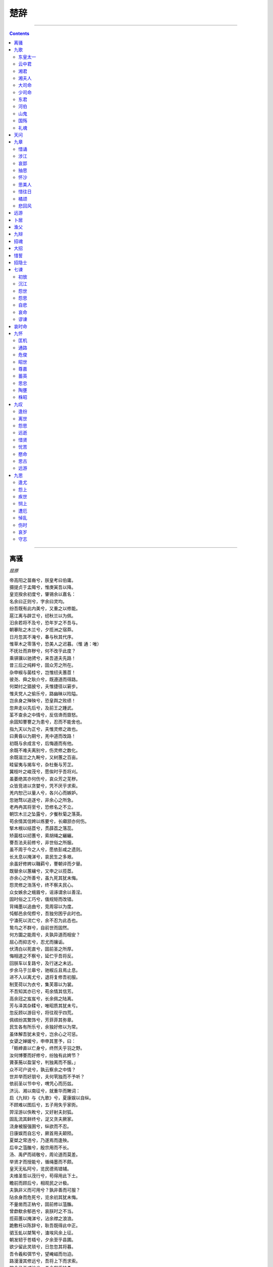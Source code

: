 .. _header-n0:

楚辞
====

--------------

.. contents::

--------------

.. _header-n6:

离骚
----

*屈原*

| 帝高阳之苗裔兮，朕皇考曰伯庸。
| 摄提贞于孟陬兮，惟庚寅吾以降。
| 皇览揆余初度兮，肇锡余以嘉名：
| 名余曰正则兮，字余曰灵均。
| 纷吾既有此内美兮，又重之以修能。
| 扈江离与辟芷兮，纫秋兰以为佩。
| 汩余若将不及兮，恐年岁之不吾与。
| 朝搴阰之木兰兮，夕揽洲之宿莽。
| 日月忽其不淹兮，春与秋其代序。
| 惟草木之零落兮，恐美人之迟暮。（惟 通：唯）
| 不抚壮而弃秽兮，何不改乎此度？
| 乘骐骥以驰骋兮，来吾道夫先路！
| 昔三后之纯粹兮，固众芳之所在。
| 杂申椒与菌桂兮，岂惟纫夫蕙茝！
| 彼尧、舜之耿介兮，既遵道而得路。
| 何桀纣之猖披兮，夫惟捷径以窘步。
| 惟夫党人之偷乐兮，路幽昧以险隘。
| 岂余身之殚殃兮，恐皇舆之败绩！
| 忽奔走以先后兮，及前王之踵武。
| 荃不查余之中情兮，反信谗而齌怒。
| 余固知謇謇之为患兮，忍而不能舍也。
| 指九天以为正兮，夫惟灵修之故也。
| 曰黄昏以为期兮，羌中道而改路！
| 初既与余成言兮，后悔遁而有他。
| 余既不难夫离别兮，伤灵修之数化。
| 余既滋兰之九畹兮，又树蕙之百亩。
| 畦留夷与揭车兮，杂杜衡与芳芷。
| 冀枝叶之峻茂兮，愿俟时乎吾将刈。
| 虽萎绝其亦何伤兮，哀众芳之芜秽。
| 众皆竞进以贪婪兮，凭不厌乎求索。
| 羌内恕己以量人兮，各兴心而嫉妒。
| 忽驰骛以追逐兮，非余心之所急。
| 老冉冉其将至兮，恐修名之不立。
| 朝饮木兰之坠露兮，夕餐秋菊之落英。
| 苟余情其信姱以练要兮，长顑颔亦何伤。
| 掔木根以结茝兮，贯薜荔之落蕊。
| 矫菌桂以纫蕙兮，索胡绳之纚纚。
| 謇吾法夫前修兮，非世俗之所服。
| 虽不周于今之人兮，愿依彭咸之遗则。
| 长太息以掩涕兮，哀民生之多艰。
| 余虽好修姱以鞿羁兮，謇朝谇而夕替。
| 既替余以蕙纕兮，又申之以揽茝。
| 亦余心之所善兮，虽九死其犹未悔。
| 怨灵修之浩荡兮，终不察夫民心。
| 众女嫉余之蛾眉兮，谣诼谓余以善淫。
| 固时俗之工巧兮，偭规矩而改错。
| 背绳墨以追曲兮，竞周容以为度。
| 忳郁邑余侘傺兮，吾独穷困乎此时也。
| 宁溘死以流亡兮，余不忍为此态也。
| 鸷鸟之不群兮，自前世而固然。
| 何方圜之能周兮，夫孰异道而相安？
| 屈心而抑志兮，忍尤而攘诟。
| 伏清白以死直兮，固前圣之所厚。
| 悔相道之不察兮，延伫乎吾将反。
| 回朕车以复路兮，及行迷之未远。
| 步余马于兰皋兮，驰椒丘且焉止息。
| 进不入以离尤兮，退将复修吾初服。
| 制芰荷以为衣兮，集芙蓉以为裳。
| 不吾知其亦已兮，苟余情其信芳。
| 高余冠之岌岌兮，长余佩之陆离。
| 芳与泽其杂糅兮，唯昭质其犹未亏。
| 忽反顾以游目兮，将往观乎四荒。
| 佩缤纷其繁饰兮，芳菲菲其弥章。
| 民生各有所乐兮，余独好修以为常。
| 虽体解吾犹未变兮，岂余心之可惩。
| 女嬃之婵媛兮，申申其詈予，曰：
| 「鲧婞直以亡身兮，终然夭乎羽之野。
| 汝何博謇而好修兮，纷独有此姱节？
| 薋菉葹以盈室兮，判独离而不服。」
| 众不可户说兮，孰云察余之中情？
| 世并举而好朋兮，夫何茕独而不予听？
| 依前圣以节中兮，喟凭心而历兹。
| 济沅、湘以南征兮，就重华而敶词：
| 启《九辩》与《九歌》兮，夏康娱以自纵。
| 不顾难以图后兮，五子用失乎家衖。
| 羿淫游以佚畋兮，又好射夫封狐。
| 固乱流其鲜终兮，浞又贪夫厥家。
| 浇身被服强圉兮，纵欲而不忍。
| 日康娱而自忘兮，厥首用夫颠陨。
| 夏桀之常违兮，乃遂焉而逢殃。
| 后辛之菹醢兮，殷宗用而不长。
| 汤、禹俨而祗敬兮，周论道而莫差。
| 举贤才而授能兮，循绳墨而不颇。
| 皇天无私阿兮，览民德焉错辅。
| 夫维圣哲以茂行兮，苟得用此下土。
| 瞻前而顾后兮，相观民之计极。
| 夫孰非义而可用兮？孰非善而可服？
| 阽余身而危死兮，览余初其犹未悔。
| 不量凿而正枘兮，固前修以菹醢。
| 曾歔欷余郁邑兮，哀朕时之不当。
| 揽茹蕙以掩涕兮，沾余襟之浪浪。
| 跪敷衽以陈辞兮，耿吾既得此中正。
| 驷玉虬以桀鹥兮，溘埃风余上征。
| 朝发轫于苍梧兮，夕余至乎县圃。
| 欲少留此灵琐兮，日忽忽其将暮。
| 吾令羲和弭节兮，望崦嵫而勿迫。
| 路漫漫其修远兮，吾将上下而求索。
| 饮余马于咸池兮，总余辔乎扶桑。
| 折若木以拂日兮，聊逍遥以相羊。
| 前望舒使先驱兮，后飞廉使奔属。
| 鸾皇为余先戒兮，雷师告余以未具。
| 吾令凤鸟飞腾兮，继之以日夜。
| 飘风屯其相离兮，帅云霓而来御。
| 纷总总其离合兮，斑陆离其上下。
| 吾令帝阍开关兮，倚阊阖而望予。
| 时暧暧其将罢兮，结幽兰而延伫。
| 世溷浊而不分兮，好蔽美而嫉妒。
| 朝吾将济于白水兮，登阆风而绁马。
| 忽反顾以流涕兮，哀高丘之无女。
| 溘吾游此春宫兮，折琼枝以继佩。
| 及荣华之未落兮，相下女之可诒。
| 吾令丰隆乘云兮，求宓妃之所在。
| 解佩纕以结言兮，吾令謇修以为理。
| 纷总总其离合兮，忽纬繣其难迁。
| 夕归次于穷石兮，朝濯发乎洧盘。
| 保厥美以骄傲兮，日康娱以淫游。
| 虽信美而无礼兮，来违弃而改求。
| 览相观于四极兮，周流乎天余乃下。
| 望瑶台之偃蹇兮，见有娀之佚女。
| 吾令鸩为媒兮，鸩告余以不好。
| 雄鸠之鸣逝兮，余犹恶其佻巧。
| 心犹豫而狐疑兮，欲自适而不可。
| 凤皇既受诒兮，恐高辛之先我。
| 欲远集而无所止兮，聊浮游以逍遥。
| 及少康之未家兮，留有虞之二姚。
| 理弱而媒拙兮，恐导言之不固。
| 世溷浊而嫉贤兮，好蔽美而称恶。
| 闺中既以邃远兮，哲王又不寤。
| 怀朕情而不发兮，余焉能忍而与此终古？
| 索琼茅以筳篿兮，命灵氛为余占之。
| 曰：「两美其必合兮，孰信修而慕之？
| 思九州之博大兮，岂惟是其有女？」
| 曰：「勉远逝而无狐疑兮，孰求美而释女？
| 何所独无芳草兮，尔何怀乎故宇？」
| 世幽昧以昡曜兮，孰云察余之善恶？
| 民好恶其不同兮，惟此党人其独异！
| 户服艾以盈要兮，谓幽兰其不可佩。
| 览察草木其犹未得兮，岂珵美之能当？
| 苏粪壤以充祎兮，谓申椒其不芳。
| 欲从灵氛之吉占兮，心犹豫而狐疑。
| 巫咸将夕降兮，怀椒糈而要之。
| 百神翳其备降兮，九疑缤其并迎。
| 皇剡剡其扬灵兮，告余以吉故。
| 曰：「勉升降以上下兮，求矩矱之所同。
| 汤、禹俨而求合兮，挚、咎繇而能调。
| 苟中情其好修兮，又何必用夫行媒？
| 说操筑于傅岩兮，武丁用而不疑。
| 吕望之鼓刀兮，遭周文而得举。
| 宁戚之讴歌兮，齐桓闻以该辅。
| 及年岁之未晏兮，时亦犹其未央。
| 恐鹈鴃之先鸣兮，使夫百草为之不芳。」
| 何琼佩之偃蹇兮，众薆然而蔽之。
| 惟此党人之不谅兮，恐嫉妒而折之。
| 时缤纷其变易兮，又何可以淹留？
| 兰芷变而不芳兮，荃蕙化而为茅。
| 何昔日之芳草兮，今直为此萧艾也？
| 岂其有他故兮，莫好修之害也！
| 余以兰为可恃兮，羌无实而容长。
| 委厥美以从俗兮，苟得列乎众芳。
| 椒专佞以慢慆兮，樧又欲充夫佩帏。
| 既干进而务入兮，又何芳之能祗？
| 固时俗之流从兮，又孰能无变化？
| 览椒兰其若兹兮，又况揭车与江离？
| 惟兹佩之可贵兮，委厥美而历兹。
| 芳菲菲而难亏兮，芬至今犹未沬。
| 和调度以自娱兮，聊浮游而求女。
| 及余饰之方壮兮，周流观乎上下。
| 灵氛既告余以吉占兮，历吉日乎吾将行。
| 折琼枝以为羞兮，精琼爢以为粻。
| 为余驾飞龙兮，杂瑶象以为车。
| 何离心之可同兮？吾将远逝以自疏。
| 邅吾道夫昆仑兮，路修远以周流。
| 扬云霓之晻蔼兮，鸣玉鸾之啾啾。
| 朝发轫于天津兮，夕余至乎西极。
| 凤皇翼其承旗兮，高翱翔之翼翼。
| 忽吾行此流沙兮，遵赤水而容与。
| 麾蛟龙使梁津兮，诏西皇使涉予。
| 路修远以多艰兮，腾众车使径待。
| 路不周以左转兮，指西海以为期。
| 屯余车其千乘兮，齐玉轪而并驰。
| 驾八龙之婉婉兮，载云旗之委蛇。
| 抑志而弭节兮，神高驰之邈邈。
| 奏《九歌》而舞《韶》兮，聊假日以媮乐。
| 陟升皇之赫戏兮，忽临睨夫旧乡。
| 仆夫悲余马怀兮，蜷局顾而不行。
| 乱曰：已矣哉！
| 国无人莫我知兮，又何怀乎故都！
| 既莫足与为美政兮，吾将从彭咸之所居！

.. _header-n11:

九歌
----

*屈原*

.. _header-n16:

东皇太一
~~~~~~~~

| 吉日兮辰良，穆将愉兮上皇；
| 抚长剑兮玉珥，璆锵鸣兮琳琅；
| 瑶席兮玉瑱，盍将把兮琼芳；
| 蕙肴蒸兮兰藉，奠桂酒兮椒浆；
| 扬枹兮拊鼓，疏缓节兮安歌；
| 陈竽瑟兮浩倡；
| 灵偃蹇兮姣服，芳菲菲兮满堂；
| 五音纷兮繁会，君欣欣兮乐康。

.. _header-n21:

云中君
~~~~~~

| 浴兰汤兮沐芳，华采衣兮若英；
| 灵连蜷兮既留，烂昭昭兮未央；
| 謇将憺兮寿宫，与日月兮齐光；
| 龙驾兮帝服，聊翱游兮周章；
| 灵皇皇兮既降，猋远举兮云中；
| 览冀洲兮有余，横四海兮焉穷；
| 思夫君兮太息，极劳心兮忡忡；

.. _header-n26:

湘君
~~~~

| 君不行兮夷犹，蹇谁留兮中洲；
| 美要眇兮宜修，沛吾乘兮桂舟；
| 令沅湘兮无波，使江水兮安流；
| 望夫君兮未来，吹参差兮谁思；
| 驾飞龙兮北征，邅吾道兮洞庭；
| 薜荔柏兮蕙绸，荪桡兮兰旌；
| 望涔阳兮极浦，横大江兮扬灵；
| 扬灵兮未极，女婵媛兮为余太息；
| 横流涕兮潺湲，隐思君兮陫侧；
| 桂棹兮兰枻，斵冰兮积雪；
| 采薜荔兮水中，搴芙蓉兮木末；
| 心不同兮媒劳，恩不甚兮轻绝；
| 石濑兮浅浅，飞龙兮翩翩；
| 交不忠兮怨长，期不信兮告余以不闲；
| 朝骋骛兮江皋，夕弭节兮北渚；
| 鸟次兮屋上，水周兮堂下；
| 捐余玦兮江中，遗余佩兮醴浦；
| 采芳洲兮杜若，将以遗兮下女；
| 时不可兮再得，聊逍遥兮容与。

.. _header-n31:

湘夫人
~~~~~~

| 帝子降兮北渚，目眇眇兮愁予；
| 袅袅兮秋风，洞庭波兮木叶下；
| 登白薠兮骋望，与佳期兮夕张；
| 鸟何萃兮苹中，罾何为兮木上？（苹 通：蘋）
| 沅有茝兮醴有兰，思公子兮未敢言；
| 荒忽兮远望，观流水兮潺湲；
| 麋何食兮庭中，蛟何为兮水裔；
| 朝驰余马兮江皋，夕济兮西澨；
| 闻佳人兮召余，将腾驾兮偕逝；
| 筑室兮水中，葺之兮荷盖；
| 荪壁兮紫坛，播芳椒兮成堂；
| 桂栋兮兰橑，辛夷楣兮药房；
| 罔薜荔兮为帷，擗蕙櫋兮既张；
| 白玉兮为镇，疏石兰兮为芳；
| 芷葺兮荷屋，缭之兮杜衡；
| 合百草兮实庭，建芳馨兮庑门；
| 九嶷缤兮并迎，灵之来兮如云；
| 捐余袂兮江中，遗余褋兮醴浦；
| 搴汀洲兮杜若，将以遗兮远者；
| 时不可兮骤得，聊逍遥兮容与！

.. _header-n36:

大司命
~~~~~~

| 广开兮天门，纷吾乘兮玄云；
| 令飘风兮先驱，使涷雨兮洒尘；
| 君回翔兮以下，逾空桑兮从女；
| 纷总总兮九州，何寿夭兮在予；
| 高飞兮安翔，乘清气兮御阴阳；
| 吾与君兮齐速，导帝之兮九坑；
| 灵衣兮被被，玉佩兮陆离；
| 一阴兮一阳，众莫知兮余所为；
| 折疏麻兮瑶华，将以遗兮离居；
| 老冉冉兮既极，不寖近兮愈疏；
| 乘龙兮辚辚，高驰兮冲天；
| 结桂枝兮延伫，羌愈思兮愁人；
| 愁人兮奈何，愿若今兮无亏；
| 固人命兮有当，孰离合兮何为？

.. _header-n41:

少司命
~~~~~~

| 秋兰兮麋芜，罗生兮堂下；
| 绿叶兮素华，芳菲菲兮袭予；
| 夫人兮自有美子，荪何以兮愁苦；
| 秋兰兮青青，绿叶兮紫茎；
| 满堂兮美人，忽独与余兮目成；
| 入不言兮出不辞，乘回风兮载云旗；
| 悲莫悲兮生别离，乐莫乐兮新相知；
| 荷衣兮蕙带，儵而来兮忽而逝；
| 夕宿兮帝郊，君谁须兮云之际；
| 与女沐兮咸池，曦女发兮阳之阿；
| 望美人兮未来，临风怳兮浩歌；
| 孔盖兮翠旌，登九天兮抚彗星；
| 竦长剑兮拥幼艾，荪独宜兮为民正。

.. _header-n46:

东君
~~~~

| 暾将出兮东方，照吾槛兮扶桑；
| 抚余马兮安驱，夜皎皎兮既明；
| 驾龙輈兮乘雷，载云旗兮委蛇；
| 长太息兮将上，心低徊兮顾怀；
| 羌声色兮娱人，观者儋兮忘归；
| 縆瑟兮交鼓，萧钟兮瑶簴；
| 鸣篪兮吹竽，思灵保兮贤姱；
| 翾飞兮翠曾，展诗兮会舞；
| 应律兮合节，灵之来兮敝日；
| 青云衣兮白霓裳，举长矢兮射天狼；
| 操余弧兮反沦降，援北斗兮酌桂浆；
| 撰余辔兮高驰翔，杳冥冥兮以东行。

.. _header-n51:

河伯
~~~~

| 与女游兮九河，冲风起兮水扬波；
| 乘水车兮荷盖，驾两龙兮骖螭；
| 登昆仑兮四望，心飞扬兮浩荡；
| 日将暮兮怅忘归，惟极浦兮寤怀；
| 鱼鳞屋兮龙堂，紫贝阙兮珠宫；
| 灵何惟兮水中；
| 乘白鼋兮逐文鱼，与女游兮河之渚；
| 流澌纷兮将来下；
| 子交手兮东行，送美人兮南浦；
| 波滔滔兮来迎，鱼鳞鳞兮媵予。

.. _header-n56:

山鬼
~~~~

| 若有人兮山之阿，被薜荔兮带女萝；
| 既含睇兮又宜笑，子慕予兮善窈窕；
| 乘赤豹兮从文狸，辛夷车兮结桂旗；
| 被石兰兮带杜衡，折芳馨兮遗所思；
| 余处幽篁兮终不见天，路险难兮独后来；
| 表独立兮山之上，云容容兮而在下；
| 杳冥冥兮羌昼晦，东风飘兮神灵雨；
| 留灵修兮憺忘归，岁既晏兮孰华予；
| 采三秀兮于山间，石磊磊兮葛蔓蔓；
| 怨公子兮怅忘归，君思我兮不得闲；
| 山中人兮芳杜若，饮石泉兮荫松柏；
| 君思我兮然疑作；
| 雷填填兮雨冥冥，猿啾啾兮狖夜鸣；
| 风飒飒兮木萧萧，思公子兮徒离忧。

.. _header-n61:

国殇
~~~~

| 操吴戈兮被犀甲，车错毂兮短兵接；
| 旌蔽日兮敌若云，矢交坠兮士争先；
| 凌余阵兮躐余行，左骖殪兮右刃伤；
| 霾两轮兮絷四马，援玉枹兮击鸣鼓；
| 天时怼兮威灵怒，严杀尽兮弃原野；
| 出不入兮往不反，平原忽兮路超远；
| 带长剑兮挟秦弓，首身离兮心不惩；
| 诚既勇兮又以武，终刚强兮不可凌；
| 身既死兮神以灵，魂魄毅兮为鬼雄。

.. _header-n66:

礼魂
~~~~

| 成礼兮会鼓，传芭兮代舞；
| 姱女倡兮容与；
| 春兰兮秋菊，长无绝兮终古。

.. _header-n70:

天问
----

*屈原*

| 曰：遂古之初，谁传道之？
| 上下未形，何由考之？
| 冥昭瞢暗，谁能极之？
| 冯翼惟象，何以识之？
| 明明暗暗，惟时何为？
| 阴阳三合，何本何化？
| 圜则九重，孰营度之？
| 惟兹何功，孰初作之？
| 斡维焉系，天极焉加？
| 八柱何当，东南何亏？
| 九天之际，安放安属？
| 隅隈多有，谁知其数？
| 天何所沓？十二焉分？
| 日月安属？列星安陈？
| 出自汤谷，次于蒙汜。
| 自明及晦，所行几里？
| 夜光何德，死则又育？
| 厥利维何，而顾菟在腹？
| 女岐无合，夫焉取九子？
| 伯强何处？惠气安在？
| 何阖而晦？何开而明？
| 角宿未旦，曜灵安藏？
| 不任汩鸿，师何以尚之？
| 佥曰“何忧，何不课而行之？”
| 鸱龟曳衔，鲧何听焉？
| 顺欲成功，帝何刑焉？
| 永遏在羽山，夫何三年不施？
| 伯禹愎鲧，夫何以变化？
| 纂就前绪，遂成考功。
| 何续初继业，而厥谋不同？
| 洪泉极深，何以窴之？
| 地方九则，何以坟之？
| 河海应龙？何尽何历？
| 鲧何所营？禹何所成？
| 康回冯怒，墬何故以东南倾？
| 九州安错？川谷何洿？
| 东流不溢，孰知其故？
| 东西南北，其修孰多？
| 南北顺椭，其衍几何？
| 昆仑悬圃，其尻安在？
| 增城九重，其高几里？
| 四方之门，其谁从焉？
| 西北辟启，何气通焉？
| 日安不到？烛龙何照？
| 羲和之未扬，若华何光？
| 何所冬暖？何所夏寒？
| 焉有石林？何兽能言？
| 焉有虬龙，负熊以游？
| 雄虺九首，鯈忽焉在？
| 何所不死？长人何守？
| 靡蓱九衢，枲华安居？
| 灵蛇吞象，厥大何如？
| 黑水玄趾，三危安在？
| 延年不死，寿何所止？
| 鲮鱼何所？鬿堆焉处？
| 羿焉彃日？乌焉解羽？
| 禹之力献功，降省下土四方。
| 焉得彼嵞山女，而通之於台桑？
| 闵妃匹合，厥身是继。
| 胡维嗜不同味，而快鼌饱？
| 启代益作后，卒然离蠥。
| 何启惟忧，而能拘是达？
| 皆归射鞫，而无害厥躬。
| 何后益作革，而禹播降？
| 启棘宾商，《九辨》《九歌》。
| 何勤子屠母，而死分竟地？
| 帝降夷羿，革孽夏民。
| 胡射夫河伯，而妻彼雒嫔？
| 冯珧利决，封豨是射。
| 何献蒸肉之膏，而后帝不若？
| 浞娶纯狐，眩妻爰谋。
| 何羿之射革，而交吞揆之？
| 阻穷西征，岩何越焉？
| 化而为黄熊，巫何活焉？
| 咸播秬黍，莆雚是营。
| 何由并投，而鲧疾修盈？
| 白蜺婴茀，胡为此堂？
| 安得夫良药，不能固臧？
| 天式从横，阳离爰死。
| 大鸟何鸣，夫焉丧厥体？
| 蓱号起雨，何以兴之？
| 撰体协胁，鹿何膺之？
| 鳌戴山抃，何以安之？
| 释舟陵行，何之迁之？
| 惟浇在户，何求于嫂？
| 何少康逐犬，而颠陨厥首？
| 女歧缝裳，而馆同爰止。
| 何颠易厥首，而亲以逢殆？
| 汤谋易旅，何以厚之？
| 覆舟斟寻，何道取之？
| 桀伐蒙山，何所得焉？
| 妺嬉何肆，汤何殛焉？
| 舜闵在家，父何以鳏？
| 尧不姚告，二女何亲？
| 厥萌在初，何所亿焉？
| 璜台十成，谁所极焉？
| 登立为帝，孰道尚之？
| 女娲有体，孰制匠之？
| 舜服厥弟，终然为害。
| 何肆犬豕，而厥身不危败？
| 吴获迄古，南岳是止。
| 孰期去斯，得两男子？
| 缘鹄饰玉，后帝是飨。
| 何承谋夏桀，终以灭丧？
| 帝乃降观，下逢伊挚。
| 何条放致罚，而黎服大说？
| 简狄在台，喾何宜？
| 玄鸟致贻，女何喜？
| 该秉季德，厥父是臧。
| 胡终弊于有扈，牧夫牛羊？
| 干协时舞，何以怀之？
| 平胁曼肤，何以肥之？
| 有扈牧竖，云何而逢？
| 击床先出，其命何从？
| 恒秉季德，焉得夫朴牛？
| 何往营班禄，不但还来？
| 昏微循迹，有狄不宁。
| 何繁鸟萃棘，负子肆情？
| 眩弟并淫，危害厥兄。
| 何变化以作诈，而后嗣逢长？
| 成汤东巡，有莘爰极。
| 何乞彼小臣，而吉妃是得？
| 水滨之木，得彼小子。
| 夫何恶之，媵有莘之妇？
| 汤出重泉，夫何辠尤？
| 不胜心伐帝，夫谁使挑之？
| 会朝争盟，何践吾期？
| 苍鸟群飞，孰使萃之？
| 列击纣躬，叔旦不嘉。
| 何亲揆发足，周之命以咨嗟？
| 授殷天下，其位安施？
| 反成乃亡，其罪伊何？
| 争遣伐器，何以行之？
| 并驱击翼，何以将之？
| 昭后成游，南土爰底。
| 厥利惟何，逢彼白雉？
| 穆王巧梅，夫何为周流？
| 环理天下，夫何索求？
| 妖夫曳炫，何号于市？
| 周幽谁诛？焉得夫褒姒？
| 天命反侧，何罚何佑？
| 齐桓九会，卒然身杀。
| 彼王纣之躬，孰使乱惑？
| 何恶辅弼，谗谄是服？
| 比干何逆，而抑沈之？
| 雷开阿顺，而赐封之？
| 何圣人之一德，卒其异方？
| 梅伯受醢，箕子详狂？
| 稷维元子，帝何竺之？
| 投之于冰上，鸟何燠之？
| 何冯弓挟矢，殊能将之？
| 既惊帝切激，何逢长之？
| 伯昌号衰，秉鞭作牧。
| 何令彻彼岐社，命有殷国？
| 迁藏就岐，何能依？
| 殷有惑妇，何所讥？
| 受赐兹醢，西伯上告。
| 何亲就上帝罚，殷之命以不救？
| 师望在肆，昌何识？
| 鼓刀扬声，后何喜？
| 武发杀殷，何所悒？
| 载尸集战，何所急？
| 伯林雉经，维其何故？
| 何感天抑墬，夫谁畏惧？
| 皇天集命，惟何戒之？
| 受礼天下，又使至代之？
| 初汤臣挚，后兹承辅。
| 何卒官汤，尊食宗绪？
| 勋阖梦生，少离散亡。
| 何壮武历，能流厥严？
| 彭铿斟雉，帝何飨？
| 受寿永多，夫何久长？
| 中央共牧，后何怒？
| 蜂蛾微命，力何固？
| 惊女采薇，鹿何佑？
| 北至回水，萃何喜？
| 兄有噬犬，弟何欲？
| 易之以百两，卒无禄？
| 薄暮雷电，归何忧？
| 厥严不奉，帝何求？
| 伏匿穴处，爰何云？
| 荆勋作师，夫何长？
| 悟过改更，我又何言？
| 吴光争国，久余是胜。
| 何环穿自闾社丘陵，爰出子文？
| 吾告堵敖以不长。
| 何试上自予，忠名弥彰？

.. _header-n75:

九章
----

*屈原*

.. _header-n80:

惜诵
~~~~

| 惜诵以致愍兮，发愤以抒情。
| 所作忠而言之兮，指苍天以为正。
| 令五帝使折中兮，戒六神与向服。
| 俾山川以备御兮，命咎繇使听直。
| 竭忠诚而事君兮，反离群而赘肬。
| 忘儇媚以背众兮，待明君其知之。
| 言与行其可迹兮，情与貌其不变。
| 故相臣莫若君兮，所以证之不远。
| 吾谊先君而后身兮，羌众人之所仇也。
| 专惟君而无他兮，又众兆之所雠也。
| 壹心而不豫兮，羌无可保也。
| 疾亲君而无他兮，有招祸之道也。
| 思君其莫我忠兮，忽忘身之贱贫。
| 事君而不贰兮，迷不知宠之门。
| 患何罪以遇罚兮，亦非余之所志也。
| 行不群以巅越兮，又众兆之所咍也。
| 纷逢尤以离谤兮，謇不可释也。
| 情沉抑而不达兮，又蔽而莫之白也。
| 心郁邑余侘傺兮，又莫察余之中情。
| 固烦言不可结而诒兮，愿陈志而无路。
| 退静默而莫余知兮，进号呼又莫吾闻。
| 申侘傺之烦惑兮，中闷瞀之忳忳。
| 昔余梦登天兮，魂中道而无杭。
| 吾使厉神占之兮，曰有志极而无旁。
| 终危独以离异兮，曰君可思而不可恃。
| 故众口其铄金兮，初若是而逢殆。
| 惩于羹者而吹齑兮，何不变此志也？
| 欲释阶而登天兮，犹有曩之态也。
| 众骇遽以离心兮，又何以为此伴也？
| 同极而异路兮，又何以为此援也？
| 晋申生之孝子兮，父信谗而不好。
| 行婞直而不豫兮，鲧功用而不就。
| 吾闻作忠以造怨兮，忽谓之过言。
| 九折臂而成医兮，吾至今而知其信然。
| 矰弋机而在上兮，罻罗张而在下。
| 设张辟以娱君兮，愿侧身而无所。
| 欲儃徊以干傺兮，恐重患而离尤。
| 欲高飞而远集兮，君罔谓汝何之？
| 欲横奔而失路兮，盖志坚而不忍。
| 背膺牉以交痛兮，心郁结而纡轸。
| 擣木兰以矫蕙兮，糳申椒以为粮。
| 播江离与滋菊兮，愿春日以为糗芳。
| 恐情质之不信兮，故重著以自明。
| 矫兹媚以私处兮，愿曾思而远身。

.. _header-n85:

涉江
~~~~

| 余幼好此奇服兮，年既老而不衰。
| 带长铗之陆离兮，冠切云之崔嵬，
| 被明月兮佩宝璐。
| 世混浊而莫余知兮，吾方高驰而不顾。
| 驾青虬兮骖白螭，吾与重华游兮瑶之圃。
| 登昆仑兮食玉英，与天地兮同寿，
| 与日月兮同光。
| 哀南夷之莫吾知兮，旦余济乎江湘。
| 乘鄂渚而反顾兮，欸秋冬之绪风。
| 步余马兮山皋，邸余车兮方林。
| 乘舲船余上沅兮，齐吴榜以击汰。
| 船容与而不进兮，淹回水而疑滞。
| 朝发枉渚兮，夕宿辰阳。
| 苟余心其端直兮，虽僻远之何伤。
| 入溆浦余儃徊兮，迷不知吾所如。
| 深林杳以冥冥兮，乃猿狖之所居。
| 山峻高以蔽日兮，下幽晦以多雨。
| 霰雪纷其无垠兮，云霏霏而承宇。
| 哀吾生之无乐兮，幽独处乎山中。
| 吾不能变心而从俗兮，固将愁苦而终穷。
| 接舆髡首兮，桑扈臝行。
| 忠不必用兮，贤不必以。
| 伍子逢殃兮，比干菹醢。
| 与前世而皆然兮，吾又何怨乎今之人！
| 余将董道而不豫兮，固将重昏而终身！
| 乱曰：鸾鸟凤皇，日以远兮。
| 燕雀乌鹊，巢堂坛兮。
| 露申辛夷，死林薄兮。
| 腥臊并御，芳不得薄兮。
| 阴阳易位，时不当兮。
| 怀信佗傺，忽乎吾将行兮！

.. _header-n90:

哀郢
~~~~

| 皇天之不纯命兮，何百姓之震愆？
| 民离散而相失兮，方仲春而东迁。
| 去故乡而就远兮，遵江夏以流亡。
| 出国门而轸怀兮，甲之鼂吾以行。
| 发郢都而去闾兮，怊荒忽其焉极？
| 楫齐扬以容与兮，哀见君而不再得。
| 望长楸而太息兮，涕淫淫其若霰。
| 过夏首而西浮兮，顾龙门而不见。
| 心婵媛而伤怀兮，眇不知其所蹠。
| 顺风波以从流兮，焉洋洋而为客。
| 凌阳侯之汜滥兮，忽翱翔之焉薄。
| 心絓结而不解兮，思蹇产而不释。
| 将运舟而下浮兮，上洞庭而下江。
| 去终古之所居兮，今逍遥而来东。
| 羌灵魂之欲归兮，何须臾而忘反。
| 背夏浦而西思兮，哀故都之日远。
| 登大坟以远望兮，聊以舒吾忧心。
| 哀州土之平乐兮，悲江介之遗风。
| 当陵阳之焉至兮，淼南渡之焉如？
| 曾不知夏之为丘兮，孰两东门之可芜？
| 心不怡之长久兮，忧与愁其相接。
| 惟郢路之辽远兮，江与夏之不可涉。
| 忽若不信兮，至今九年而不复。
| 惨郁郁而不通兮，蹇侘傺而含慼。
| 外承欢之汋约兮，谌荏弱而难持。
| 忠湛湛而愿进兮，妒被离而鄣之。
| 尧舜之抗行兮，瞭杳杳而薄天。
| 众谗人之嫉妒兮，被以不慈之伪名。
| 憎愠惀之修美兮，好夫人之慷慨。
| 众踥蹀而日进兮，美超远而逾迈。
| 乱曰：
| 曼余目以流观兮，冀一反之何时？
| 鸟飞反故乡兮，狐死必首丘。
| 信非吾罪而弃逐兮，何日夜而忘之？

.. _header-n95:

抽思
~~~~

| 心郁郁之忧思兮，独永叹乎增伤。
| 思蹇产之不释兮，曼遭夜之方长。
| 悲秋风之动容兮，何回极之浮浮。
| 数惟荪之多怒兮，伤余心之忧忧。
| 愿摇起而横奔兮，览民尤以自镇。
| 结微情以陈词兮，矫以遗夫美人。
| 昔君与我诚言兮，曰黄昏以为期。
| 羌中道而回畔兮，反既有此他志。
| 憍吾以其美好兮，览余以其修姱。
| 与余言而不信兮，盖为余而造怒。
| 愿承閒而自察兮，心震悼而不敢。
| 悲夷犹而冀进兮，心怛伤之憺憺。
| 兹历情以陈辞兮，荪详聋而不闻。
| 固切人之不媚兮，众果以我为患。
| 初吾所陈之耿著兮，岂至今其庸亡？
| 何独乐斯之謇謇兮？愿荪美之可光。
| 望三王以为像兮，指彭咸以为仪。
| 夫何极而不至兮，故远闻而难亏。
| 善不由外来兮，名不可以虚作。
| 孰无施而有报兮，孰不实而有获？
| 少歌曰：
| 与美人抽思兮，并日夜而无正。
| 憍吾以其美好兮，敖朕辞而不听。
| 倡曰：有鸟自南兮，来集汉北。
| 好姱佳丽兮，牉独处此异域。
| 惸茕独而不群兮，又无良媒在其侧。
| 道卓远而日忘兮，愿自申而不得。
| 望北山而流涕兮，临流水而太息。
| 望孟夏之短夜兮，何晦明之若岁？
| 惟郢路之辽远兮，魂一夕而九逝。
| 曾不知路之曲直兮，南指月与列星。
| 愿径逝而未得兮，魂识路之营营。
| 何灵魂之信直兮，人之心不与吾心同！
| 理弱而媒不通兮，尚不知余之从容。
| 乱曰：
| 长濑湍流，溯江潭兮。
| 狂顾南行，聊以娱心兮。
| 轸石崴嵬，蹇吾愿兮。
| 超回志度，行隐进兮。
| 低徊夷犹，宿北姑兮。
| 烦冤瞀容，实沛徂兮。
| 愁叹苦神，灵遥思兮。
| 路远处幽，又无行媒兮。
| 道思作颂，聊以自救兮。
| 忧心不遂，斯言谁告兮。

.. _header-n100:

怀沙
~~~~

| 滔滔孟夏兮，草木莽莽。
| 伤怀永哀兮，汩徂南土。
| 眴兮杳杳，孔静幽默。
| 郁结纡轸兮，离慜而长鞠。
| 抚情效志兮，冤屈而自抑。
| 刓方以为圜兮，常度未替。
| 易初本迪兮，君子所鄙。
| 章画志墨兮，前图未改。
| 内厚质正兮，大人所盛。
| 巧倕不斲兮，孰察其拨正。
| 玄文处幽兮，矇瞍谓之不章；
| 离娄微睇兮，瞽以为无明。
| 变白以为黑兮，倒上以为下。
| 凤皇在笯兮，鸡鹜翔舞。
| 同糅玉石兮，一概而相量。
| 夫惟党人之鄙固兮，羌不知余之所臧。
| 任重载盛兮，陷滞而不济。
| 怀瑾握瑜兮，穷不知所示。
| 邑犬之群吠兮，吠所怪也。
| 非俊疑杰兮，固庸态也。
| 文质疏内兮，众不知余之异采。
| 材朴委积兮，莫知余之所有。
| 重仁袭义兮，谨厚以为丰。
| 重华不可遌兮，孰知余之从容！
| 古固有不并兮，岂知其何故也？
| 汤禹久远兮，邈而不可慕也？
| 惩违改忿兮，抑心而自强。
| 离慜而不迁兮，愿志之有像。
| 进路北次兮，日昧昧其将暮。
| 舒忧娱哀兮，限之以大故。
| 乱曰：
| 浩浩沅湘，分流汩兮。
| 修路幽蔽，道远忽兮。
| 怀质抱情，独无匹兮。
| 伯乐既没，骥焉程兮。
| 民生禀命，各有所错兮。
| 定心广志，余何所畏惧兮？
| 曾伤爰哀，永叹喟兮。
| 世浑浊莫吾知，人心不可谓兮。
| 知死不可让，愿勿爱兮。
| 明告君子，吾将以为类兮。

.. _header-n105:

思美人
~~~~~~

| 思美人兮，揽涕而竚眙。
| 媒绝路阻兮，言不可结而诒。
| 蹇蹇之烦冤兮，陷滞而不发。
| 申旦以舒中情兮，志沉菀而莫达。
| 愿寄言于浮云兮，遇丰隆而不将。
| 因归鸟而致辞兮，羌迅高而难当。
| 高辛之灵盛兮，遭玄鸟而致诒。
| 欲变节以从俗兮，媿易初而屈志。
| 独历年而离愍兮，羌凭心犹未化。
| 宁隐闵而寿考兮，何变易之可为！
| 知前辙之不遂兮，未改此度。
| 车既覆而马颠兮，蹇独怀此异路。
| 勒骐骥而更驾兮，造父为我操之，
| 迁逡次而勿驱兮，聊假日以须是时。
| 指嶓冢之西隈兮，与纁黄以为期。
| 开春发岁兮，白日出之悠悠。
| 吾将荡志而愉乐兮，遵江夏以娱忧。
| 揽大薄之芳茝兮，搴长洲之宿莽。
| 惜吾不及古人兮，吾谁与玩此芳草？
| 解萹薄与杂菜兮，备以为交佩。
| 佩缤纷以缭转兮，遂萎绝而离异。
| 吾且儃徊以娱忧兮，观南人之变态。
| 窃快在中心兮，扬厥凭而不竢。
| 芳与泽其杂糅兮，羌芳华自中出。
| 纷郁郁其远蒸兮，满内而外扬。
| 情与质信可保兮，羌居蔽而闻章。
| 令薜荔以为理兮，惮举趾而缘木。
| 因芙蓉而为媒兮，惮褰裳而濡足。
| 登高吾不说兮，入下吾不能。
| 固朕形之不服兮，然容与而狐疑。
| 广遂前画兮，未改此度也。
| 命则处幽吾将罢兮，愿及白日之未暮也。
| 独茕茕而南行兮，思彭咸之故也。

.. _header-n110:

惜往日
~~~~~~

| 惜往日之曾信兮，受命诏以昭时。
| 奉先功以照下兮，明法度之嫌疑。
| 国富强而法立兮，属贞臣而日竢。
| 秘密事之载心兮，虽过失犹弗治。
| 心纯庞而不泄兮，遭谗人而嫉之。
| 君含怒而待臣兮，不清澈其然否。
| 蔽晦君之聪明兮，虚惑误又以欺。
| 弗参验以考实兮，远迁臣而弗思。
| 信谗谀之浑浊兮，盛气志而过之。
| 何贞臣之无罪兮，被离谤而见尤。
| 惭光景之诚信兮，身幽隐而备之。
| 临沅湘之玄渊兮，遂自忍而沉流。
| 卒没身而绝名兮，惜壅君之不昭。
| 君无度而弗察兮，使芳草为薮幽。
| 焉舒情而抽信兮，恬死亡而不聊。
| 独障壅而弊隐兮，使贞臣为无由。
| 闻百里之为虏兮，伊尹烹于庖厨。
| 吕望屠于朝歌兮，宁戚歌而饭牛。
| 不逢汤武与桓缪兮，世孰云而知之。
| 吴信谗而弗味兮，子胥死而后忧。
| 介子忠而立枯兮，文君寤而追求。
| 封介山而为之禁兮，报大德之优游。
| 思久故之亲身兮，因缟素而哭之。
| 或忠信而死节兮，或訑谩而不疑。
| 弗省察而按实兮，听谗人之虚辞。
| 芳与泽其杂糅兮，孰申旦而别之？
| 何芳草之早殀兮，微霜降而下戒。
| 谅聪不明而蔽壅兮，使谗谀而日得。
| 自前世之嫉贤兮，谓蕙若其不可佩。
| 妒佳冶之芬芳兮，嫫母姣而自好。
| 虽有西施之美容兮，谗妒入以自代。
| 愿陈情以白行兮，得罪过之不意。
| 情冤见之日明兮，如列宿之错置。
| 乘骐骥而驰骋兮，无辔衔而自载；
| 乘泛泭以下流兮，无舟楫而自备。
| 背法度而心治兮，辟与此其无异。
| 宁溘死而流亡兮，恐祸殃之有再。
| 不毕辞而赴渊兮，惜壅君之不识。

.. _header-n115:

橘颂
~~~~

| 后皇嘉树，橘徕服兮。
| 受命不迁，生南国兮。
| 深固难徙，更壹志兮。
| 绿叶素荣，纷其可喜兮。
| 曾枝剡棘，圆果抟兮。
| 青黄杂糅，文章烂兮。
| 精色内白，类任道兮。
| 纷緼宜修，姱而不丑兮。
| 嗟尔幼志，有以异兮。
| 独立不迁，岂不可喜兮？
| 深固难徙，廓其无求兮。
| 苏世独立，横而不流兮。
| 闭心自慎，终不失过兮。
| 秉德无私，参天地兮。
| 愿岁并谢，与长友兮。
| 淑离不淫，梗其有理兮。
| 年岁虽少，可师长兮。
| 行比伯夷，置以为像兮。

.. _header-n120:

悲回风
~~~~~~

| 悲回风之摇蕙兮，心冤结而内伤。
| 物有微而陨性兮，声有隐而先倡。
| 夫何彭咸之造思兮，暨志介而不忘！
| 万变其情岂可盖兮，孰虚伪之可长？
| 鸟兽鸣以号群兮，草苴比而不芳。
| 鱼葺鳞以自别兮，蛟龙隐其文章。
| 故荼荠不同亩兮，兰茝幽而独芳。
| 惟佳人之永都兮，更统世以自贶。
| 眇远志之所及兮，怜浮云之相羊。
| 介眇志之所惑兮，窃赋诗之所明。
| 惟佳人之独怀兮，折若椒以自处。
| 曾歔欷之嗟嗟兮，独隐伏而思虑。
| 涕泣交而凄凄兮，思不眠以至曙。
| 终长夜之曼曼兮，掩此哀而不去。
| 寤从容以周流兮，聊逍遥以自恃。
| 伤太息之愍怜兮，气于邑而不可止。
| 糺思心以为纕兮，编愁苦以为膺。
| 折若木以弊光兮，随飘风之所仍。
| 存彷佛而不见兮，心踊跃其若汤。
| 抚珮衽以案志兮，超惘惘而遂行。
| 岁曶曶其若颓兮，时亦冉冉而将至。
| 薠蘅槁而节离兮，芳以歇而不比。
| 怜思心之不可惩兮，证此言之不可聊。
| 宁溘死而流亡兮，不忍此心之常愁。
| 孤子吟而抆泪兮，放子出而不还。
| 孰能思而不隐兮，照彭咸之所闻。
| 登石峦以远望兮，路眇眇之默默。
| 入景响之无应兮，闻省想而不可得。
| 愁郁郁之无快兮，居戚戚而不可解。
| 心鞿羁而不开兮，气缭转而自缔。
| 穆眇眇之无垠兮，莽芒芒之无仪。
| 声有隐而相感兮，物有纯而不可为。
| 邈漫漫之不可量兮，缥绵绵之不可纡。
| 愁悄悄之常悲兮，翩冥冥之不可娱。
| 凌大波而流风兮，讬彭咸之所居。
| 上高岩之峭岸兮，处雌蜺之标颠。
| 据青冥而摅虹兮，遂儵忽而扪天。
| 吸湛露之浮源兮，漱凝霜之雰雰。
| 依风穴以自息兮，忽倾寤以婵媛。
| 冯昆仑以澂雾兮，隐渂山以清江。
| 惮涌湍之礚礚兮，听波声之汹汹。
| 纷容容之无经兮，罔芒芒之无纪。
| 轧洋洋之无从兮，驰委移之焉止？
| 漂翻翻其上下兮，翼遥遥其左右。
| 氾潏潏其前后兮，伴张驰之信期。
| 观炎气之相仍兮，窥烟液之所积。
| 悲霜雪之俱下兮，听潮水之相击。
| 借光景以往来兮，施黄棘之枉策。
| 求介子之所存兮，见伯夷之放迹。
| 心调度而弗去兮，刻著志之无适。
| 曰吾怨往昔之所冀兮，悼来者之悐悐。
| 浮江淮而入海兮，从子胥而自适。
| 望大河之洲渚兮，悲申徒之抗迹。
| 骤谏君而不听兮，重任石之何益？
| 心絓结而不解兮，思蹇产而不释。

.. _header-n124:

远游
----

*屈原*

| 悲时俗之迫阨兮，愿轻举而远游。
| 质菲薄而无因兮，焉讬乘而上浮？
| 遭沈浊而污秽兮，独郁结其谁语！
| 夜耿耿而不寐兮，魂营营而至曙。
| 惟天地之无穷兮，哀人生之长勤。
| 往者余弗及兮，来者吾不闻。
| 步徙倚而遥思兮，怊惝怳而乖怀。
| 意荒忽而流荡兮，心愁悽而增悲。
| 神倏忽而不反兮，形枯槁而独留。
| 内惟省以操端兮，求正气之所由。
| 漠虚静以恬愉兮，澹无为而自得。

| 闻赤松之清尘兮，愿承风乎遗则。
| 贵真人之休德兮，美往世之登仙；
| 与化去而不见兮，名声著而日延。
| 奇傅说之讬辰星兮，羡韩众之得一。
| 形穆穆以浸远兮，离人群而遁逸。
| 因气变而遂曾举兮，忽神奔而鬼怪。
| 时仿佛以遥见兮，精晈晈以往来。
| 超氛埃而淑邮兮，终不反其故都。
| 免众患而不惧兮，世莫知其所如。

| 恐天时之代序兮，耀灵晔而西征。
| 微霜降而下沦兮，悼芳草之先蘦。
| 聊仿佯而逍遥兮，永历年而无成。
| 谁可与玩斯遗芳兮？长向风而舒情。
| 高阳邈以远兮，余将焉所程？

| 重曰：
| 春秋忽其不淹兮，奚久留此故居。
| 轩辕不可攀援兮，吾将从王乔而娱戏。
| 餐六气而饮沆瀣兮，漱正阳而含朝霞。
| 保神明之清澄兮，精气入而麤秽除。
| 顺凯风以从游兮，至南巢而壹息。
| 见王子而宿之兮，审壹气之和德。

| 曰“道可受兮，不可传；
| 其小无内兮，其大无垠。
| 毋滑而魂兮，彼将自然；
| 壹气孔神兮，于中夜存。
| 虚以待之存，无为之先；
| 庶类以成兮，此德之门。”

| 闻至贵而遂徂兮，忽乎吾将行。
| 仍羽人于丹丘，留不死之旧乡。
| 朝濯发于汤谷兮，夕晞余身兮九阳。
| 吸飞泉之微液兮，怀琬琰之华英。
| 玉色頩以脕颜兮，精醇粹而始壮。
| 质销铄以汋约兮，神要眇以淫放。
| 嘉南州之炎德兮，丽桂树之冬荣；
| 山萧条而无兽兮，野寂漠其无人。
| 载营魄而登霞兮，掩浮云而上征。
| 命天阍其开关兮，排阊阖而望予。
| 召丰隆使先导兮，问太微之所居。
| 集重阳入帝宫兮，造旬始而观清都。

| 朝发轫于太仪兮，夕始临乎于微闾。
| 屯余车之万乘兮，纷容与而并驰。
| 驾八龙之婉婉兮，载云旗之逶蛇。
| 建雄虹之采旄兮，五色杂而炫耀。
| 服偃蹇以低昂兮，骖连蜷以骄骜。
| 骑胶葛以杂乱兮，斑漫衍而方行。
| 撰余辔而正策兮，吾将过乎句芒。
| 历太皓以右转兮，前飞廉以启路。
| 阳杲杲其未光兮，凌天地以径度。
| 风伯为余先驱兮，氛埃辟而清凉。
| 凤凰翼其承旂兮，遇蓐收乎西皇。
| 揽慧星以为旍兮，举斗柄以为麾。
| 叛陆离其上下兮，游惊雾之流波。
| 时暧曃其曭莽兮，召玄武而奔属。
| 后文昌使掌行兮，选署众神以并轂。
| 路漫漫其修远兮，徐弭节而高厉。

| 左雨师使径侍兮，右雷公以为卫。
| 欲度世以忘归兮，意姿睢以抯挢。
| 内欣欣而自美兮，聊媮娱以淫乐。
| 涉青云以汎滥游兮，忽临睨夫旧乡。
| 仆夫怀余心悲兮，边马顾而不行。
| 思旧故以想象兮，长太息而掩涕。
| 汜容与而遐举兮，聊抑志而自弭。
| 指炎神而直驰兮，吾将往乎南疑。

| 览方外之荒忽兮，沛罔瀁而自浮。
| 祝融戒而跸御兮，腾告鸾鸟迎宓妃。
| 张咸池奏承云兮，二女御九韶歌。
| 使湘灵鼓瑟兮，令海若舞冯夷。
| 玄螭虫象并出进兮，形蟉虯而逶蛇。
| 雌蜺便娟以增挠兮，鸾鸟轩翥而翔飞。
| 音乐博衍无终极兮，焉乃逝以徘徊。
| 舒并节以驰骛兮，逴绝垠乎寒门。
| 轶迅风于清源兮，从颛顼乎增冰。
| 历玄冥以邪径兮，乘间维以反顾。
| 召黔赢而见之兮，为余先乎平路。
| 经营四方兮，周流六漠。
| 上至列缺兮，降望大壑。
| 下峥嵘而无地兮，上寥廓而无天。
| 视倏忽而无见兮，听惝恍而无闻。
| 超无为以至清兮，与泰初而为邻。

.. _header-n137:

卜居
----

*屈原*

屈原既放，三年不得复见。竭知尽忠而蔽障于谗。心烦虑乱，不知所从。乃往见太卜郑詹尹曰：“余有所疑，愿因先生决之。”詹尹乃端策拂龟，曰：“君将何以教之？”

屈原曰：“吾宁悃悃款款，朴以忠乎，将送往劳来，斯无穷乎？

“宁诛锄草茅以力耕乎，将游大人以成名乎？宁正言不讳以危身乎，将从俗富贵以偷生乎？宁超然高举以保真乎，将哫訾栗斯，喔咿儒儿，以事妇人乎？宁廉洁正直以自清乎，将突梯滑稽，如脂如韦，以洁楹乎？

“宁昂昂若千里之驹乎，将泛泛若水中之凫，与波上下，偷以全吾躯乎？宁与骐骥亢轭乎，将随驽马之迹乎？宁与黄鹄比翼乎，将与鸡鹜争食乎？

“此孰吉孰凶？何去何从？

“世溷浊而不清：蝉翼为重，千钧为轻；黄钟毁弃，瓦釜雷鸣；谗人高张，贤士无名。吁嗟默默兮，谁知吾之廉贞！”

詹尹乃释策而谢曰：“夫尺有所短，寸有所长；物有所不足，智有所不明；数有所不逮，神有所不通。用君之心，行君之意。龟策诚不能知此事。”

.. _header-n148:

渔父
----

*屈原*

屈原既放，游于江潭，行吟泽畔，颜色憔悴，形容枯槁。渔父见而问之曰：“子非三闾大夫与？何故至于斯？”屈原曰：“举世皆浊我独清，众人皆醉我独醒，是以见放。”

渔父曰：“圣人不凝滞于物，而能与世推移。世人皆浊，何不淈其泥而扬其波？众人皆醉，何不餔其糟而歠其醨？何故深思高举，自令放为？”

屈原曰：“吾闻之，新沐者必弹冠，新浴者必振衣；安能以身之察察，受物之汶汶者乎？宁赴湘流，葬于江鱼之腹中。安能以皓皓之白，而蒙世俗之尘埃乎?”

渔父莞尔而笑，鼓枻而去，乃歌曰：“沧浪之水清兮，可以濯吾缨；沧浪之水浊兮，可以濯吾足。”遂去，不复与言。

.. _header-n156:

九辩
----

*宋玉*

| 悲哉，秋之为气也！
| 萧瑟兮草木摇落而变衰。
| 憭栗兮若在远行，登山临水兮送将归。
| 泬漻兮天高而气清，寂寥兮收潦而水清。
| 憯悽增欷兮，薄寒之中人，
| 怆怳懭悢兮，去故而就新。
| 坎廪兮贫士失职而志不平，
| 廓落兮羁旅而无友生，
| 惆怅兮而私自怜！
| 燕翩翩其辞归兮，蝉寂漠而无声。
| 雁廱廱而南游兮，鹍鸡啁哳而悲鸣。
| 独申旦而不寐兮，哀蟋蟀之宵征。
| 时亹亹而过中兮，蹇淹留而无成。
| 悲忧穷戚兮独处廓，有美一人兮心不绎。
| 去乡离家兮来远客，超逍遥兮今焉薄！
| 专思君兮不可化，君不知兮可奈何！
| 蓄怨兮积思，心烦憺兮忘食事。
| 原一见兮道余意，君之心兮与余异。
| 车既驾兮朅而归，不得见兮心伤悲。
| 倚结軨兮长太息，涕潺湲兮下霑轼。
| 忼慨绝兮不得，中瞀乱兮迷惑。
| 私自怜兮何极？心怦怦兮谅直。
| 皇天平分四时兮，窃独悲此凛秋。
| 白露既下百草兮，奄离披此梧楸。
| 去白日之昭昭兮，袭长夜之悠悠。
| 离芳蔼之方壮兮，余萎约而悲愁。
| 秋既先戒以白露兮，冬又申之以严霜。
| 收恢台之孟夏兮，然欿傺而沉藏。
| 叶菸邑而无色兮，枝烦挐而交横。
| 颜淫溢而将罢兮，柯仿佛而萎黄。
| 萷櫹椮之可哀兮，形销铄而瘀伤。
| 惟其纷糅而将落兮，恨其失时而无当。
| 揽騑辔而下节兮，聊逍遥以相佯。
| 岁忽忽而遒尽兮，恐余寿之弗将。
| 悼余生之不时兮，逢此世之俇攘。
| 澹容与而独倚兮，蟋蟀鸣此西堂。
| 心怵惕而震荡兮，何所忧之多方。
| 卬明月而太息兮，步列星而极明。
| 窃悲夫蕙华之曾敷兮，纷旖旎乎都房。
| 何曾华之无实兮，从风雨而飞飏！
| 以为君独服此蕙兮，羌无以异于众芳。
| 闵奇思之不通兮，将去君而高翔。
| 心闵怜之惨悽兮，愿一见而有明。
| 重无怨而生离兮，中结轸而增伤。
| 岂不郁陶而思君兮？君之门以九重！
| 猛犬狺狺而迎吠兮，关梁闭而不通。
| 皇天淫溢而秋霖兮，后土何时而得漧？
| 塊独守此无泽兮，仰浮云而永叹！
| 何时俗之工巧兮？背绳墨而改错！

| 郤骐骥而不乘兮，策驽骀而取路。
| 当世岂无骐骥兮，诚莫之能善御。
| 见执辔者非其人兮，故駶跳而远去。
| 凫雁皆唼夫梁藻兮，凤愈飘翔而高举。
| 圜凿而方枘兮，吾固知其鉏铻而难入。
| 众鸟皆有所登棲兮，凤独遑遑而无所集。
| 原衔枚而无言兮，尝被君之渥洽。
| 太公九十乃显荣兮，诚未遇其匹合。
| 谓骐骥兮安归？谓凤皇兮安棲？
| 变古易俗兮世衰，今之相者兮举肥。
| 骐骥伏匿而不见兮，凤皇高飞而不下。
| 鸟兽犹知怀德兮，何云贤士之不处？
| 骥不骤进而求服兮，凤亦不贪餧而妄食。
| 君弃远而不察兮，虽原忠其焉得？
| 欲寂漠而绝端兮，窃不敢忘初之厚德。
| 独悲愁其伤人兮，冯郁郁其何极？
| 霜露惨悽而交下兮，心尚幸其弗济。
| 霰雪雰糅其增加兮，乃知遭命之将至。
| 原徼幸而有待兮，泊莽莽与野草同死。
| 原自往而径游兮，路壅绝而不通。
| 欲循道而平驱兮，又未知其所从。
| 然中路而迷惑兮，自压桉而学诵。
| 性愚陋以褊浅兮，信未达乎从容。
| 窃美申包胥之气盛兮，恐时世之不固。
| 何时俗之工巧兮？灭规矩而改凿！
| 独耿介而不随兮，原慕先圣之遗教。
| 处浊世而显荣兮，非余心之所乐。
| 与其无义而有名兮，宁穷处而守高。
| 食不媮而为饱兮，衣不苟而为温。
| 窃慕诗人之遗风兮，原讬志乎素餐。
| 蹇充倔而无端兮，泊莽莽而无垠。
| 无衣裘以御冬兮，恐溘死不得见乎阳春。
| 靓杪秋之遥夜兮，心缭悷而有哀。
| 春秋逴逴而日高兮，然惆怅而自悲。
| 四时递来而卒岁兮，阴阳不可与俪偕。
| 白日晼晚其将入兮，明月销铄而减毁。
| 岁忽忽而遒尽兮，老冉冉而愈弛。
| 心摇悦而日幸兮，然怊怅而无冀。
| 中憯恻之悽怆兮，长太息而增欷。
| 年洋洋以日往兮，老嵺廓而无处。
| 事亹亹而觊进兮，蹇淹留而踌躇。
| 何氾滥之浮云兮？猋壅蔽此明月。
| 忠昭昭而原见兮，然霠曀而莫达。
| 原皓日之显行兮，云蒙蒙而蔽之。
| 窃不自聊而原忠兮，或黕点而汙之。
| 尧舜之抗行兮，瞭冥冥而薄天。
| 何险巇之嫉妒兮？被以不慈之伪名。
| 彼日月之照明兮，尚黯黮而有瑕。
| 何况一国之事兮，亦多端而胶加。
| 被荷裯之晏晏兮，然潢洋而不可带。

| 既骄美而伐武兮，负左右之耿介。
| 憎愠惀之修美兮，好夫人之慷慨。
| 众踥蹀而日进兮，美超远而逾迈。
| 农夫辍耕而容与兮，恐田野之芜秽。
| 事緜緜而多私兮，窃悼後之危败。
| 世雷同而炫曜兮，何毁誉之昧昧！
| 今修饰而窥镜兮，後尚可以竄藏。
| 愿寄言夫流星兮，羌倏忽而难当。
| 卒壅蔽此浮云，下暗漠而无光。
| 尧舜皆有所举任兮，故高枕而自适。
| 谅无怨于天下兮，心焉取此怵惕？
| 乘骐骥之浏浏兮，驭安用夫强策？
| 谅城郭之不足恃兮，虽重介之何益？
| 邅翼翼而无终兮，忳惛惛而愁约。
| 生天地之若过兮，功不成而无嶜。
| 原沉滞而不见兮，尚欲布名乎天下。
| 然潢洋而不遇兮，直怐愗而自苦。
| 莽洋洋而无极兮，忽翱翔之焉薄？
| 国有骥而不知乘兮，焉皇皇而更索？
| 宁戚讴于车下兮，桓公闻而知之。
| 无伯乐之相善兮，今谁使乎誉之？
| 罔流涕以聊虑兮，惟著意而得之。
| 纷纯纯之愿忠兮，妒被离而鄣之。
| 原赐不肖之躯而别离兮，放游志乎云中。
| 乘精气之抟抟兮，骛诸神之湛湛。
| 骖白霓之習習兮，历群灵之丰丰。
| 左硃雀之茇茇兮，右苍龙之躣躣。
| 属雷师之阗阗兮，通飞廉之衙衙。
| 前轻辌之锵锵兮，后辎乘之从从。
| 载云旗之委蛇兮，扈屯骑之容容。
| 计专专之不可化兮，原遂推而为臧。
| 赖皇天之厚德兮，还及君之无恙！

.. _header-n163:

招魂
----

*屈原*

| 朕幼清以廉洁兮，身服义而未沫。
| 主此盛德兮，牵于俗而芜秽。
| 上无所考此盛德兮，长离殃而愁苦。
| 帝告巫阳曰：“有人在下，我欲辅之。
| 魂魄离散，汝筮予之。”
| 巫阳对曰：“掌梦！
| 上帝其难从；若必筮予之，
| 恐后之谢，不能复用。”
| 巫阳焉乃下招曰：

| 魂兮归来！去君之恒干，
| 何为四方些？舍君之乐处，
| 而离彼不祥些！

| 魂兮归来！东方不可以讬些。
| 长人千仞，惟魂是索些。
| 十日代出，流金铄石些。
| 彼皆习之，魂往必释些。
| 归来兮！不可以讬些。

| 魂兮归来！南方不可以止些。
| 雕题黑齿，得人肉以祀，以其骨为醢些。
| 蝮蛇蓁蓁，封狐千里些。
| 雄虺九首，往来倏忽，吞人以益其心些。
| 归来兮！不可久淫些。

| 魂兮归来！西方之害，流沙千里些。
| 旋入雷渊，爢散而不可止些。
| 幸而得脱，其外旷宇些。
| 赤蚁若象，玄蜂若壶些。
| 五谷不生，丛菅是食些。
| 其土烂人，求水无所得些。
| 彷徉无所倚，广大无所极些。
| 归来兮！恐自遗贼些。

| 魂兮归来！北方不可以止些。
| 增冰峨峨，飞雪千里些。
| 归来兮！不可以久些。

| 魂兮归来！君无上天些。
| 虎豹九关，啄害下人些。
| 一夫九首，拔木九千些。
| 豺狼从目，往来侁侁些。
| 悬人以嬉，投之深渊些。
| 致命于帝，然后得瞑些。
| 归来！往恐危身些。

| 魂兮归来！君无下此幽都些。
| 土伯九约，其角觺觺些。
| 敦脄血拇，逐人伂駓駓些。
| 参目虎首，其身若牛些。
| 此皆甘人，归来！恐自遗灾些。

| 魂兮归来！入修门些。
| 工祝招君，背行先些。
| 秦篝齐缕，郑绵络些。
| 招具该备，永啸呼些。

| 魂兮归来！反故居些。
| 天地四方，多贼奸些。
| 像设君室，静闲安些。
| 高堂邃宇，槛层轩些。
| 层台累榭，临高山些。
| 网户朱缀，刻方连些。
| 冬有穾厦，夏室寒些。
| 川谷径复，流潺湲些。
| 光风转蕙，氾崇兰些。
| 经堂入奥，朱尘筵些。
| 砥室翠翘，挂曲琼些。
| 翡翠珠被，烂齐光些。
| 蒻阿拂壁，罗帱张些。
| 纂组绮缟，结琦璜些。
| 室中之观，多珍怪些。
| 兰膏明烛，华容备些。
| 二八侍宿，射递代些。
| 九侯淑女，多迅众些。
| 盛鬋不同制，实满宫些。
| 容态好比，顺弥代些。
| 弱颜固植，謇其有意些。
| 姱容修态，絚洞房些。
| 蛾眉曼睩，目腾光些。
| 靡颜腻理，遗视矊些。
| 离榭修幕，侍君之闲些。
| 悲帷翠帐，饰高堂些。
| 红壁沙版，玄玉梁些。
| 仰观刻桷，画龙蛇些。
| 坐堂伏槛，临曲池些。
| 芙蓉始发，杂芰荷些。
| 紫茎屏风，文缘波些。
| 文异豹饰，侍陂陁些。
| 轩辌既低，步骑罗些。
| 兰薄户树，琼木篱些。
| 魂兮归来！何远为些？

| 室家遂宗，食多方些。
| 稻粢穱麦，挐黄梁些。
| 大苦醎酸，辛甘行些。
| 肥牛之腱，臑若芳些。
| 和酸若苦，陈吴羹些。
| 胹鳖炮羔，有柘浆些。
| 鹄酸臇凫，煎鸿鸧些。
| 露鸡臛蠵，厉而不爽些。
| 粔籹蜜饵，有餦餭些。
| 瑶浆蜜勺，实羽觞些。
| 挫糟冻饮，酎清凉些。
| 华酌既陈，有琼浆些。
| 归来反故室，敬而无妨些。
| 肴羞未通，女乐罗些。
| 敶钟按鼓，造新歌些。
| 《涉江》《采菱》，发《扬荷》些。
| 美人既醉，朱颜酡些。
| 嬉光眇视，目曾波些。
| 被文服纤，丽而不奇些。
| 长发曼鬋，艳陆离些。
| 二八齐容，起郑舞些。
| 衽若交竿，抚案下些。
| 竽瑟狂会，搷鸣鼓些。
| 宫庭震惊，发<激楚>些。
| 吴歈蔡讴，奏大吕些。
| 士女杂坐，乱而不分些。
| 放敶组缨，班其相纷些。
| 郑卫妖玩，来杂陈些。
| 《激楚》之结，独秀先些。
| 菎蔽象棋，有六簙些。
| 分曹并进，遒相迫些。
| 成枭而牟，呼五白些。
| 晋制犀比，费白日些。
| 铿钟摇簴，揳梓瑟些。
| 娱酒不废，沈日夜些。
| 兰膏明烛，华灯错些。
| 结撰至思，兰芳假些。
| 人有所极，同心赋些。
| 酎饮尽欢，乐先故些。
| 魂兮归来！反故居些。

| 乱曰：
| 献岁发春兮，汨吾南征。
| 菉蘋齐叶兮，白芷生。
| 路贯庐江兮，左长薄。
| 倚沼畦瀛兮，遥望博。
| 青骊结驷兮，齐千乘。
| 悬火延起兮，玄颜烝。
| 步及骤处兮，诱骋先。
| 抑骛若通兮，引车右还。
| 与王趋梦兮，课后先。
| 君王亲发兮，惮青兕。
| 朱明承夜兮，时不可以淹。
| 皋兰被径兮，斯路渐。
| 湛湛江水兮，上有枫。
| 目极千里兮，伤春心。
| 魂兮归来，哀江南。

.. _header-n179:

大招
----

*屈原*

| 青春受谢，白日昭只。
| 春气奋发，万物遽只。
| 冥凌浃行，魂无逃只。
| 魂魄归来！无远遥只。

| 魂乎归来！无东无西，无南无北只。
| 东有大海，溺水浟浟只。
| 螭龙并流，上下悠悠只。
| 雾雨淫淫，白皓胶只。

| 魂乎无东！汤谷寂寥只。
| 魂乎无南！南有炎火千里，蝮蛇蜒只。
| 山林险隘，虎豹蜿只。
| 鰅鳙短狐，王虺骞只。
| 魂乎无南！蜮伤躬只；

| 魂乎无西！西方流沙，漭洋洋只。
| 豕首纵目，被发鬤只。
| 长爪踞牙，诶笑狂只。
| 魂乎无西！多害伤只。

| 魂乎无北！北有寒山，趠龙赩只。
| 代水不可涉，深不可测只。
| 天白颢颢，寒凝凝只。
| 魂乎无往！盈北极只。

| 魂魄归来！闲以静只。
| 自恣荆楚，安以定只。
| 逞志究欲，心意安只。
| 穷身永乐，年寿延只。
| 魂乎归来！乐不可言只。

| 五谷六仞，设菰梁只。
| 鼎臑盈望，和致芳只。
| 内鸧鸽鹄，味豺羹只。
| 魂乎归来！恣所尝只。

| 鲜蠵甘鸡，和楚酪只。
| 醢豚苦狗，脍苴蒪只。
| 吴酸蒿蒌，不沾薄只。
| 魂兮归来！恣所择只。

| 炙鸹烝凫，煔鹑敶只。
| 煎鰿膗雀，遽爽存只。
| 魂乎归来！丽以先只。

| 四酎并孰，不涩嗌只。
| 清馨冻饮，不歠役只。
| 吴醴白蘖，和楚沥只。
| 魂乎归来！不遽惕只。

| 代秦郑卫，鸣竽张只。
| 伏戏《驾辩》，楚《劳商》只。
| 讴和《扬阿》，赵萧倡只。
| 魂乎归来！定空桑只。

| 二八接舞，投诗赋只。
| 叩钟调磬，娱人乱只。
| 四上竞气，极声变只。
| 魂乎归来！听歌譔只。

| 朱唇皓齿，嫭以姱只。
| 比德好闲，习以都只。
| 丰肉微骨，调以娱只。
| 魂乎归来！安以舒只。

| 嫮目宜笑，娥眉曼只。
| 容则秀雅，稚朱颜只。
| 魂乎归来！静以安只。

| 姱修滂浩，丽以佳只。
| 曾颊倚耳，曲眉规只。
| 滂心绰态，姣丽施只。
| 小腰秀颈，若鲜卑只。
| 魂乎归来！思怨移只。

| 易中利心，以动作只。
| 粉白黛黑，施芳泽只。
| 长袂拂面，善留客只。
| 魂乎归来！以娱昔只。

| 青色直眉，美目媔只。
| 靥辅奇牙，宜笑嘕只。
| 丰肉微骨，体便娟只。
| 魂乎归来！恣所便只。

| 夏屋广大，沙堂秀只。
| 南房小坛，观绝霤只。
| 曲屋步壛，宜扰畜只。
| 腾驾步游，猎春囿只。
| 琼轂错衡，英华假只。
| 茝兰桂树，郁弥路只。
| 魂乎归来！恣志虑只。

| 孔雀盈园，畜鸾皇只！
| 鵾鸿群晨，杂鶖鸧只。
| 鸿鹄代游，曼骕驦只。
| 魂乎归来！凤凰翔只。

| 曼泽怡面，血气盛只。
| 永宜厥身，保寿命只。
| 室家盈廷，爵禄盛只。
| 魂乎归来！居室定只。

| 接径千里，出若云只。
| 三圭重侯，听类神只。
| 察笃夭隐，孤寡存只。
| 魂兮归来！正始昆只。

| 田邑千畛，人阜昌只。
| 美冒众流，德泽章只。
| 先威后文，善美明只。
| 魂乎归来！赏罚当只。

| 名声若日，照四海只。
| 德誉配天，万民理只。
| 北至幽陵，南交阯只。
| 西薄羊肠，东穷海只。
| 魂乎归来！尚贤士只。

| 发政献行，禁苛暴只。
| 举杰压陛，诛讥罢只。
| 直赢在位，近禹麾只。
| 豪杰执政，流泽施只。
| 魂乎来归！国家为只。

| 雄雄赫赫，天德明只。
| 三公穆穆，登降堂只。
| 诸侯毕极，立九卿只。
| 昭质既设，大侯张只。
| 执弓挟矢，揖辞让只。
| 魂乎来归！尚三王只。

.. _header-n208:

惜誓
----

*贾谊*

| 惜余年老而日衰兮，岁忽忽而不反。
| 登苍天而高举兮，历众山而日远。
| 观江河之纡曲兮，离四海之霑濡。
| 攀北极而一息兮，吸沆瀣以充虚。
| 飞朱鸟使先驱兮，驾太一之象舆。
| 苍龙蚴虯于左骖兮，白虎骋而为右騑。
| 建日月以为盖兮，载玉女于後车。
| 驰骛于杳冥之中兮，休息虖昆仑之墟。
| 乐穷极而不厌兮，愿从容虖神明。
| 涉丹水而驰骋兮，右大夏之遗风。
| 黄鹄之一举兮，知山川之纡曲。
| 再举兮，睹天地之圜方。
| 临中国之众人兮，讬回飙乎尚羊。
| 乃至少原之野兮，赤松、王乔皆在旁。
| 二子拥瑟而调均兮，余因称乎清商。
| 澹然而自乐兮，吸众气而翱翔。
| 念我长生而久仙兮，不如反余之故乡。

| 黄鹄後时而寄处兮，鸱枭群而制之。
| 神龙失水而陆居兮，为蝼蚁之所裁。
| 夫黄鹄神龙犹如此兮，况贤者之逢乱世哉。
| 寿冉冉而日衰兮，固儃回而不息。
| 俗流从而不止兮，众枉聚而矫直。
| 或偷合而苟进兮，或隐居而深藏。
| 苦称量之不审兮，同权概而就衡。
| 或推迻而苟容兮，或直言之谔謣。
| 伤诚是之不察兮，并纫茅丝以为索。
| 方世俗之幽昏兮，眩白黑之美恶。
| 放山渊之龟玉兮，相与贵夫砾石。
| 梅伯数谏而至醢兮，来革顺志而用国。
| 悲仁人之尽节兮，反为小人之所贼。
| 比干忠谏而剖心兮，箕子被发而佯狂。
| 水背流而源竭兮，木去根而不长。
| 非重躯以虑难兮，惜伤身之无功。

| 已矣哉！
| 独不见夫鸾凤之高翔兮，乃集大皇之野。
| 循四极而回周兮，见盛德而後下。
| 彼圣人之神德兮，远浊世而自藏。
| 使麒麟可得羁而係兮，又何以异虖犬羊？

.. _header-n215:

招隐士
------

*淮南小山*

| 桂树丛生兮山之幽，偃蹇连蜷兮枝相缭。
| 山气巄嵷兮石嵯峨，溪谷崭岩兮水曾波。
| 猿狖群啸兮虎豹嗥，攀援桂枝兮聊淹留。
| 王孙游兮不归，春草生兮萋萋。
| 岁暮兮不自聊，蟪蛄鸣兮啾啾。
| 坱兮轧，山曲岪，心淹留兮恫慌忽。
| 罔兮沕，憭兮栗，虎豹穴。
| 丛薄深林兮，人上栗。
| 嵚岑碕礒兮，碅磳磈硊；
| 树轮相纠兮，林木茷骫。
| 青莎杂树兮，薠草靃靡；
| 白鹿麏麚兮，或腾或倚。
| 状貌崟崟兮峨峨，凄凄兮漇漇。
| 猕猴兮熊罴，慕类兮以悲；
| 攀援桂枝兮聊淹留。
| 虎豹斗兮熊罴咆，禽兽骇兮亡其曹。
| 王孙兮归来，山中兮不可以久留。

.. _header-n220:

七谏
----

*东方朔*

.. _header-n225:

初放
~~~~

| 平生于国兮，长于原野。
| 言语讷譅兮，又无彊辅。
| 浅智褊能兮，闻见又寡。
| 数言便事兮，见怨门下。
| 王不察其长利兮，卒见弃乎原野。
| 伏念思过兮，无可改者。
| 群众成朋兮，上浸以惑。
| 巧佞在前兮，贤者灭息。
| 尧、舜圣已没兮，孰为忠直？
| 高山崔巍兮，水流汤汤。
| 死日将至兮，与麋鹿同坑。
| 塊兮鞠，当道宿，
| 举世皆然兮，余将谁告？
| 斥逐鸿鹄兮，近习鸱枭，
| 斩伐橘柚兮，列树苦桃。
| 便娟之修竹兮，寄生乎江潭。
| 上葳蕤而防露兮，下泠泠而来风。
| 孰知其不合兮，若竹柏之异心。
| 往者不可及兮，来者不可待。
| 悠悠苍天兮，莫我振理。
| 窃怨君之不寤兮，吾独死而後已。

.. _header-n230:

沉江
~~~~

| 惟往古之得失兮，览私微之所伤。
| 尧舜圣而慈仁兮，後世称而弗忘。
| 齐桓失于专任兮，夷吾忠而名彰。
| 晋献惑于孋姬兮，申生孝而被殃。
| 偃王行其仁义兮，荆文寤而徐亡。
| 纣暴虐以失位兮，周得佐乎吕望。
| 修往古以行恩兮，封比干之丘垄。
| 贤俊慕而自附兮，日浸淫而合同。
| 明法令而修理兮，兰芷幽而有芳。
| 苦众人之妒予兮，箕子寤而佯狂。
| 不顾地以贪名兮，心怫郁而内伤。
| 联蕙芷以为佩兮，过鲍肆而失香。
| 正臣端其操行兮，反离谤而见攘。
| 世俗更而变化兮，伯夷饿于首阳。
| 独廉洁而不容兮，叔齐久而逾明。
| 浮云陈而蔽晦兮，使日月乎无光。
| 忠臣贞而欲谏兮，谗谀毁而在旁。
| 秋草荣其将实兮，微霜下而夜降。
| 商风肃而害生兮，百草育而不长。
| 众并谐以妒贤兮，孤圣特而易伤。
| 怀计谋而不见用兮，岩穴处而隐藏。
| 成功隳而不卒兮，子胥死而不葬。
| 世从俗而变化兮，随风靡而成行。
| 信直退而毁败兮，虚伪进而得当。
| 追悔过之无及兮，岂尽忠而有功。
| 废制度而不用兮，务行私而去公。
| 终不变而死节兮，惜年齿之未央。
| 将方舟而下流兮，冀幸君之发矇。
| 痛忠言之逆耳兮，恨申子之沉江。
| 愿悉心之所闻兮，遭值君之不聪。
| 不开寤而难道兮，不别横之与纵。
| 听奸臣之浮说兮，绝国家之久长。
| 灭规矩而不用兮，背绳墨之正方。
| 离忧患而乃寤兮，若纵火于秋蓬。
| 业失之而不救兮，尚何论乎祸凶。
| 彼离畔而朋党兮，独行之士其何望？
| 日渐染而不自知兮，秋毫微哉而变容。
| 众轻积而折轴兮，原咎杂而累重。
| 赴湘沅之流澌兮，恐逐波而复东。
| 怀沙砾而自沉兮，不忍见君之蔽壅。

.. _header-n235:

怨世
~~~~

| 世沉淖而难论兮，俗岒峨而嵾嵯。
| 清泠泠而歼灭兮，溷湛湛而日多。
| 枭鸮既以成群兮，玄鹤弭翼而屏移。
| 蓬艾亲入御于床笫兮，马兰踸踔而日加。
| 弃捐药芷与杜衡兮，余柰世之不知芳何？
| 何周道之平易兮，然芜秽而险戏。
| 高阳无故而委尘兮，唐虞点灼而毁议。
| 谁使正其真是兮，虽有八师而不可为。
| 皇天保其高兮，后土持其久。
| 服清白以逍遥兮，偏与乎玄英异色。
| 西施媞媞而不得见兮，嫫母勃屑而日侍。
| 桂蠹不知所淹留兮，蓼虫不知徙乎葵菜。
| 处湣湣之浊世兮，今安所达乎吾志。
| 意有所载而远逝兮，固非众人之所识。
| 骥踌躇于弊輂兮，遇孙阳而得代。
| 吕望穷困而不聊生兮，遭周文而舒志。
| 宁戚饭牛而商歌兮，桓公闻而弗置。
| 路室女之方桑兮，孔子过之以自侍。
| 吾独乖剌而无当兮，心悼怵而耄思。
| 思比干之恲恲兮，哀子胥之慎事。
| 悲楚人之和氏兮，献宝玉以为石。
| 遇厉武之不察兮，羌两足以毕斮。
| 小人之居势兮，视忠正之何若？
| 改前圣之法度兮，喜嗫嚅而妄作。
| 亲谗谀而疏贤圣兮，讼谓闾娵为丑恶。
| 愉近习而蔽远兮，孰知察其黑白？
| 卒不得效其心容兮，安眇眇而无所归薄。
| 专精爽以自明兮，晦冥冥而壅蔽。
| 年既已过太半兮，然埳轲而留滞。
| 欲高飞而远集兮，恐离罔而灭败。
| 独冤抑而无极兮，伤精神而寿夭。
| 皇天既不纯命兮，余生终无所依。
| 愿自沉于江流兮，绝横流而径逝。
| 宁为江海之泥涂兮，安能久见此浊世？

.. _header-n240:

怨思
~~~~

| 贤士穷而隐处兮，廉方正而不容。
| 子胥谏而靡躯兮，比干忠而剖心。
| 子推自割而飤君兮，德日忘而怨深。
| 行明白而曰黑兮，荆棘聚而成林。
| 江离弃于穷巷兮，蒺藜蔓乎东厢。
| 贤者蔽而不见兮，谗谀进而相朋。
| 枭鸮并进而俱鸣兮，凤皇飞而高翔。
| 原壹往而径逝兮，道壅绝而不通。

.. _header-n245:

自悲
~~~~

| 居愁懃其谁告兮，独永思而忧悲。
| 内自省而不惭兮，操愈坚而不衰。
| 隐三年而无决兮，岁忽忽其若颓。
| 怜余身不足以卒意兮，冀一见而复归。
| 哀人事之不幸兮，属天命而委之咸池。
| 身被疾而不闲兮，心沸热其若汤。
| 冰炭不可以相并兮，吾固知乎命之不长。
| 哀独苦死之无乐兮，惜予年之未央。
| 悲不反余之所居兮，恨离予之故乡。
| 鸟兽惊而失群兮，犹高飞而哀鸣。
| 狐死必首丘兮，夫人孰能不反其真情？
| 故人疏而日忘兮，新人近而俞好。
| 莫能行于杳冥兮，孰能施于无报？
| 苦众人之皆然兮，乘回风而远游。
| 凌恆山其若陋兮，聊愉娱以忘忧。
| 悲虚言之无实兮，苦众口之铄金。
| 过故乡而一顾兮，泣歔欷而霑衿。
| 厌白玉以为面兮，怀琬琰以为心。
| 邪气入而感内兮，施玉色而外淫。
| 何青云之流澜兮，微霜降之蒙蒙。
| 徐风至而徘徊兮，疾风过之汤汤。
| 闻南籓乐而欲往兮，至会稽而且止。
| 见韩众而宿之兮，问天道之所在？
| 借浮云以送予兮，载雌霓而为旌。
| 驾青龙以驰骛兮，班衍衍之冥冥。
| 忽容容其安之兮，超慌忽其焉如？
| 苦众人之难信兮，愿离群而远举。
| 登峦山而远望兮，好桂树之冬荣。
| 观天火之炎炀兮，听大壑之波声。
| 引八维以自道兮，含沆瀣以长生。
| 居不乐以时思兮，食草木之秋实。
| 饮菌若之朝露兮，构桂木而为室。
| 杂橘柚以为囿兮，列新夷与椒桢。
| 鹍鹤孤而夜号兮，哀居者之诚贞。

.. _header-n250:

哀命
~~~~

| 哀时命之不合兮，伤楚国之多忧。
| 内怀情之洁白兮，遭乱世而离尤。
| 恶耿介之直行兮，世溷浊而不知。
| 何君臣之相失兮，上沅湘而分离。
| 测汨罗之湘水兮，知时固而不反。
| 伤离散之交乱兮，遂侧身而既远。
| 处玄舍之幽门兮，穴岩石而窟伏。
| 从水蛟而为徙兮，与神龙乎休息。
| 何山石之崭岩兮，灵魂屈而偃蹇。
| 含素水而蒙深兮，日眇眇而既远。
| 哀形体之离解兮，神罔两而无舍。
| 惟椒兰之不反兮，魂迷惑而不知路。
| 愿无过之设行兮，虽灭没之自乐。
| 痛楚国之流亡兮，哀灵修之过到。
| 固时俗之溷浊兮，志瞀迷而不知路。
| 念私门之正匠兮，遥涉江而远去。
| 念女嬃之婵媛兮，涕泣流乎于悒。
| 我决死而不生兮，虽重追吾何及。
| 戏疾濑之素水兮，望高山之蹇产。
| 哀高丘之赤岸兮，遂没身而不反。

.. _header-n255:

谬谏
~~~~

| 怨灵修之浩荡兮，夫何执操之不固？
| 悲太山之为隍兮，孰江河之可涸？
| 愿承闲而效志兮，恐犯忌而干讳。
| 卒抚情以寂寞兮，然怊怅而自悲。
| 玉与石其同匮兮，贯鱼眼与珠玑。
| 驽骏杂而不分兮，服罢牛而骖骥。
| 年滔滔而自远兮，寿冉冉而愈衰。
| 心悇憛而烦冤兮，蹇超摇而无冀。
| 固时俗之工巧兮，灭规矩而改错。
| 郤骐骥而不乘兮，策驽骀而取路。
| 当世岂无骐骥兮，诚无王良之善驭。
| 见执辔者非其人兮，故驹跳而远去。
| 不量凿而正枘兮，恐矩矱之不同。
| 不论世而高举兮，恐操行之不调。
| 弧弓弛而不张兮，孰云知其所至？
| 无倾危之患难兮，焉知贤士之所死？
| 俗推佞而进富兮，节行张而不著。
| 贤良蔽而不群兮，朋曹比而党誉。
| 邪说饰而多曲兮，正法弧而不公。
| 直士隐而避匿兮，谗谀登乎明堂。
| 弃彭咸之娱乐兮，灭巧倕之绳墨。
| 菎蕗杂于黀蒸兮，机蓬矢以射革。
| 驾蹇驴而无策兮，又何路之能极？
| 以直鍼而为钓兮，又何鱼之能得？
| 伯牙之绝弦兮，无锺子期而听之。
| 和抱璞而泣血兮，安得良工而剖之？
| 同音者相和兮，同类者相似。
| 飞鸟号其群兮，鹿鸣求其友。
| 故叩宫而宫应兮，弹角而角动。
| 虎啸而谷风至兮，龙举而景云往。
| 音声之相和兮，言物类之相感也。
| 夫方圜之异形兮，势不可以相错。
| 列子隐身而穷处兮，世莫可以寄讬。
| 众鸟皆有行列兮，凤独翔翔而无所薄。
| 经浊世而不得志兮，愿侧身岩穴而自讬。
| 欲阖口而无言兮，尝被君之厚德。
| 独便悁而怀毒兮，愁郁郁之焉极？
| 念三年之积思兮，愿壹见而陈辞。
| 不及君而骋说兮，世孰可为明之？
| 身寝疾而日愁兮，情沉抑而不扬。
| 众人莫可与论道兮，悲精神之不通。
| 乱曰：
| 鸾皇孔凤日以远兮，畜凫驾鹅。
| 鸡鹜满堂坛兮，鼉黽游乎华池。
| 要褭奔亡兮，腾驾橐驼。
| 铅刀进御兮，遥弃太阿。
| 拔搴玄芝兮，列树芋荷。
| 橘柚萎枯兮，苦李旖旎。
| 甂瓯登于明堂兮，周鼎潜潜乎深渊。
| 自古而固然兮，吾又何怨乎今之人。

.. _header-n259:

哀时命
------

*庄忌*

| 哀时命之不及古人兮，夫何予生之不遘时！
| 往者不可扳援兮，徠者不可与期。
| 志憾恨而不逞兮，杼中情而属诗。
| 夜炯炯而不寐兮，怀隐忧而历兹。
| 心郁郁而无告兮，众孰可与深谋！
| 欿愁悴而委惰兮，老冉冉而逮之。
| 居处愁以隐约兮，志沉抑而不扬。
| 道壅塞而不通兮，江河广而无梁。
| 愿至昆仑之悬圃兮，采锺山之玉英。
| 揽瑶木之橝枝兮，望阆风之板桐。
| 弱水汩其为难兮，路中断而不通。
| 势不能凌波以径度兮，又无羽翼而高翔。
| 然隐悯而不达兮，独徙倚而彷徉。
| 怅惝罔以永思兮，心纡轸而增伤。
| 倚踌躇以淹留兮，日饥馑而绝粮。
| 廓抱景而独倚兮，超永思乎故乡。
| 廓落寂而无友兮，谁可与玩此遗芳？
| 白日晼晼其將入兮，哀余寿之弗将。
| 车既弊而马罢兮，蹇邅徊而不能行。
| 身既不容于浊世兮，不知进退之宜当。

| 冠崔嵬而切云兮，剑淋离而从横。
| 衣摄叶以储与兮，左袪挂于榑桑；
| 右衽拂于不周兮，六合不足以肆行。
| 上同凿枘于伏戏兮，下合矩矱于虞唐。
| 原尊节而式高兮，志犹卑夫禹汤。
| 虽知困其不改操兮，终不以邪枉害方。
| 世并举而好朋兮，壹斗斛而相量。
| 众比周以肩迫兮，贤者远而隐藏。
| 为凤皇作鹑笼兮，虽翕翅其不容。
| 灵皇其不寤知兮，焉陈词而效忠。
| 俗嫉妒而蔽贤兮，孰知余之从容？
| 愿舒志而抽冯兮，庸讵知其吉凶？
| 璋珪杂于甑窐兮，陇廉与孟娵同宫。
| 举世以为恆俗兮，固将愁苦而终穷。
| 幽独转而不寐兮，惟烦懑而盈匈。
| 魂眇眇而驰骋兮，心烦冤之忡忡。
| 志欿憾而不憺兮，路幽昧而甚难。

| 塊独守此曲隅兮，然欿切而永叹。
| 愁修夜而宛转兮，气涫沸其若波。
| 握剞劂而不用兮，操规矩而无所施。
| 骋骐骥于中庭兮，焉能极夫远道？
| 置援狖于棂槛兮，夫何以责其捷巧？
| 驷跛鳖而上山兮，吾固知其不能陞。
| 释管晏而任臧获兮，何权衡之能称？
| 箟簬杂于黀蒸兮，机蓬矢以射革。
| 负檐荷以丈尺兮，欲伸要而不可得。
| 外迫胁于机臂兮，上牵联于矰隿。
| 肩倾侧而不容兮，固陿腹而不得息。
| 务光自投于深渊兮，不获世之尘垢。
| 孰魁摧之可久兮，愿退身而穷处。
| 凿山楹而为室兮，下被衣于水渚。
| 雾露濛濛其晨降兮，云依斐而承宇。
| 虹霓纷其朝霞兮，夕淫淫而淋雨。
| 怊茫茫而无归兮，怅远望此旷野。
| 下垂钓于溪谷兮，上要求于仙者。
| 与赤松而结友兮，比王侨而为耦。
| 使枭杨先导兮，白虎为之前後。
| 浮云雾而入冥兮，骑白鹿而容与。

| 魂眐眐以寄独兮，汨徂往而不归。
| 处卓卓而日远兮，志浩荡而伤怀。
| 鸾凤翔于苍云兮，故矰缴而不能加。
| 蛟龙潜于旋渊兮，身不挂于罔罗。
| 知贪饵而近死兮，不如下游乎清波。
| 宁幽隐以远祸兮，孰侵辱之可为。
| 子胥死而成义兮，屈原沉于汨罗。
| 虽体解其不变兮，岂忠信之可化。
| 志怦怦而内直兮，履绳墨而不颇。
| 执权衡而无私兮，称轻重而不差。
| 摡尘垢之枉攘兮，除秽累而反真。
| 形体白而质素兮，中皎洁而淑清。
| 时猒饫而不用兮，且隐伏而远身。
| 聊窜端而匿迹兮，嗼寂默而无声。
| 独便悁而烦毒兮，焉发愤而筊抒。
| 时暧暧其将罢兮，遂闷叹而无名。
| 伯夷死于首阳兮，卒夭隐而不荣。
| 太公不遇文王兮，身至死而不得逞。
| 怀瑶象而佩琼兮，愿陈列而无正。
| 生天坠之若过兮，忽烂漫而无成。
| 邪气袭余之形体兮，疾憯怛而萌生。
| 原壹见阳春之白日兮，恐不终乎永年。

.. _header-n267:

九怀
----

*王褒*

.. _header-n272:

匡机
~~~~

| 极运兮不中，来将屈兮困穷。
| 余深愍兮惨怛，愿一列兮无从。
| 乘日月兮上征，顾游心兮鄗酆。
| 弥览兮九隅，彷徨兮兰宫。
| 芷闾兮药房，奋摇兮众芳。
| 菌阁兮蕙楼，观道兮从横。
| 宝金兮委积，美玉兮盈堂。
| 桂水兮潺湲，扬流兮洋洋。
| 蓍蔡兮踊跃，孔鹤兮回翔。
| 抚槛兮远望，念君兮不忘。
| 怫郁兮莫陈，永怀兮内伤。

.. _header-n277:

通路
~~~~

| 天门兮墬户，孰由兮贤者？
| 无正兮溷厕，怀德兮何睹？
| 假寐兮愍斯，谁可与兮寤语？
| 痛凤兮远逝，畜鴳兮近处。
| 鲸鱏兮幽潜，从虾兮游陼。
| 乘虬兮登阳，载象兮上行。
| 朝发兮葱岭，夕至兮明光。
| 北饮兮飞泉，南采兮芝英。
| 宣游兮列宿，顺极兮彷徉。
| 红采兮骍衣，翠缥兮为裳。
| 舒佩兮綝纚，竦余剑兮干将。
| 腾蛇兮后从，飞駏兮步旁。
| 微观兮玄圃，览察兮瑶光。
| 启匮兮探筴，悲命兮相当。
| 纫蕙兮永辞，将离兮所思。
| 浮云兮容与，道余兮何之？
| 远望兮仟眠，闻雷兮阗阗。
| 阴忧兮感余，惆怅兮自怜。

.. _header-n282:

危俊
~~~~

| 林不容兮鸣蜩，余何留兮中州？
| 陶嘉月兮总驾，搴玉英兮自修。
| 结荣茝兮逶逝，将去烝兮远游。
| 径岱土兮魏阙，历九曲兮牵牛。
| 聊假日兮相佯，遗光燿兮周流。
| 望太一兮淹息，纡余辔兮自休。
| 晞白日兮皎皎，弥远路兮悠悠。
| 顾列孛兮缥缥，观幽云兮陈浮。
| 钜宝迁兮砏磤，雉咸雊兮相求。
| 泱莽莽兮究志，惧吾心兮懤懤。
| 步余马兮飞柱，览可与兮匹俦。
| 卒莫有兮纤介，永余思兮怞怞。

.. _header-n287:

昭世
~~~~

| 世溷兮冥昏，违君兮归真。
| 乘龙兮偃蹇，高回翔兮上臻。
| 袭英衣兮缇[糹習]，披华裳兮芳芬。
| 登羊角兮扶舆，浮云漠兮自娱。
| 握神精兮雍容，与神人兮相胥。
| 流星坠兮成雨，进瞵盼兮上丘墟。
| 览旧邦兮滃郁，余安能兮久居。
| 志怀逝兮心懰栗，纡余辔兮踌躇。
| 闻素女兮微歌，听王后兮吹竽。
| 魂悽怆兮感哀，肠回回兮盘纡。
| 抚余佩兮缤纷，高太息兮自怜。
| 使祝融兮先行，令昭明兮开门。
| 驰六蛟兮上征，竦余驾兮入冥。
| 历九州兮索合，谁可与兮终生。
| 忽反顾兮西囿，睹轸丘兮崎倾。
| 横垂涕兮泫流，悲余后兮失灵。

.. _header-n292:

尊嘉
~~~~

| 季春兮阳阳，列草兮成行。
| 余悲兮兰生，委积兮从横。
| 江离兮遗捐，辛夷兮挤臧。
| 伊思兮往古，亦多兮遭殃。
| 伍胥兮浮江，屈子兮沉湘。
| 运余兮念兹，心内兮怀伤。
| 望淮兮沛沛，滨流兮则逝。
| 榜舫兮下流，东注兮磕磕。
| 蛟龙兮导引，文鱼兮上濑。
| 抽蒲兮陈坐，援芙蕖兮为盖。
| 水跃兮余旌，继以兮微蔡。
| 云旗兮电骛，倏忽兮容裔。
| 河伯兮开门，迎余兮欢欣。
| 顾念兮旧都，怀恨兮艰难。
| 窃哀兮浮萍，汎淫兮无根。

.. _header-n297:

蓄英
~~~~

| 秋风兮萧萧，舒芳兮振条。
| 微霜兮眇眇，病殀兮鸣蜩。
| 玄鸟兮辞归，飞翔兮灵丘。
| 望谿谷兮滃郁，熊罴兮呴嗥。
| 唐虞兮不存，何故兮久留？
| 临渊兮汪洋，顾林兮忽荒。
| 修余兮袿衣，骑霓兮南上。
| 乘云兮回回，亹亹兮自强。
| 将息兮兰皋，失志兮悠悠。
| 蒶蕴兮霉黧，思君兮无聊。
| 身去兮意存，怆恨兮怀愁。

.. _header-n302:

思忠
~~~~

| 登九灵兮游神，静女歌兮微晨。
| 悲皇丘兮积葛，众体错兮交纷。
| 贞枝抑兮枯槁，枉车登兮庆云。
| 感余志兮惨栗，心怆怆兮自怜。
| 驾玄螭兮北征，曏吾路兮葱岭。
| 连五宿兮建旄，扬氛气兮为旌。
| 历广漠兮驰骛，览中国兮冥冥。
| 玄武步兮水母，与吾期兮南荣。
| 登华盖兮乘阳，聊逍遥兮播光。
| 抽库娄兮酌醴，援瓟瓜兮接粮。
| 毕休息兮远逝，发玉軔兮西行。
| 惟时俗兮疾正，弗可久兮此方。
| 寤辟摽兮永思，心怫郁兮内伤。

.. _header-n307:

陶壅
~~~~

| 览杳杳兮世惟，余惆怅兮何归。
| 伤时俗兮溷乱，将奋翼兮高飞。
| 驾八龙兮连蜷，建虹旌兮威夷。
| 观中宇兮浩浩，纷翼翼兮上跻。
| 浮溺水兮舒光，淹低佪兮京沶。
| 屯余车兮索友，睹皇公兮问师。
| 道莫贵兮归真，羡余术兮可夷。
| 吾乃逝兮南娭，道幽路兮九疑。
| 越炎火兮万里，过万首兮嶷嶷。
| 济江海兮蝉蜕，绝北梁兮永辞。
| 浮云郁兮昼昏，霾土忽兮塺々。
| 息阳城兮广夏，衰色罔兮中怠。
| 意晓阳兮燎寤，乃自诊兮在兹。
| 思尧舜兮袭兴，幸咎繇兮获谋。
| 悲九州兮靡君，抚轼叹兮作诗。

.. _header-n312:

株昭
~~~~

| 悲哉于嗟兮，心内切磋。
| 款冬而生兮，凋彼叶柯。
| 瓦砾进宝兮，捐弃随和。
| 铅刀厉御兮，顿弃太阿。
| 骥垂两耳兮，中坂蹉跎。
| 蹇驴服驾兮，无用日多。
| 修洁处幽兮，贵宠沙劘。
| 凤皇不翔兮，鹑鴳飞扬。
| 乘虹骖蜺兮，载云变化。
| 焦明开路兮，后属青蛇。
| 步骤桂林兮，超骧卷阿。
| 丘陵翔儛兮，谿谷悲歌。
| 神章灵篇兮，赴曲相和。
| 余私娱兹兮，孰哉复加。
| 还顾世俗兮，坏败罔罗。
| 卷佩将逝兮，涕流滂沲。
| 乱曰：
| 皇门开兮照下土，株秽除兮兰芷睹。
| 四佞放兮後得禹，圣舜摄兮昭尧绪，
| 孰能若兮原为辅。

.. _header-n316:

九叹
----

*刘向*

.. _header-n321:

逢纷
~~~~

| 伊伯庸之末胄兮，谅皇直之屈原。
| 云余肇祖于高阳兮，惟楚怀之婵连。
| 原生受命于贞节兮，鸿永路有嘉名。
| 齐名字于天地兮，并光明于列星。
| 吸精粹而吐氛浊兮，横邪世而不取容。
| 行叩诚而不阿兮，遂见排而逢谗。
| 后听虚而黜实兮，不吾理而顺情。
| 肠愤悁而含怒兮，志迁蹇而左倾。
| 心戃慌其不我与兮，躬速速其不吾亲。
| 辞灵修而陨志兮，吟泽畔之江滨。
| 椒桂罗以颠覆兮，有竭信而归诚。
| 谗夫蔼蔼而漫著兮，曷其不舒予情？
| 始结言于庙堂兮，信中涂而叛之。
| 怀兰蕙与衡芷兮，行中野而散之。
| 声哀哀而怀高丘兮，心愁愁而思旧邦。
| 愿承闲而自恃兮，径淫曀而道壅。
| 颜霉黧以沮败兮，精越裂而衰耄。
| 裳襜襜而含风兮，衣纳纳而掩露。
| 赴江湘之湍流兮，顺波凑而下降。
| 徐徘徊于山阿兮，飘风来之洶洶。
| 驰余车兮玄石，步余马兮洞庭。
| 平明发兮苍梧，夕投宿兮石城。
| 芙蓉盖而菱华车兮，紫贝阙而玉堂。
| 薜荔饰而陆离荐兮，鱼鳞衣而白蜺裳。
| 登逢龙而下陨兮，违故都之漫漫。
| 思南郢之旧俗兮，肠一夕而九运。
| 扬流波之潢潢兮，体溶溶而东回。
| 心怊怅以永思兮，意晻晻而日颓。
| 白露纷以涂涂兮，秋风浏以萧萧。
| 身永流而不还兮，魂长逝而常愁。
| 叹曰：
| 譬彼流水纷扬磕兮，波逢汹涌濆壅滂兮。
| 揄扬涤荡飘流陨往触崟石兮，
| 龙卬脟圈缭戾宛转阻相薄兮，
| 遭纷逢凶蹇离尤兮，垂文扬采遗将来兮。

.. _header-n326:

离世
~~~~

| 灵怀其不吾知兮，灵怀其不吾闻。
| 就灵怀之皇祖兮，愬灵怀之鬼神。
| 灵怀曾不吾与兮，即听夫人之谀辞。
| 余辞上参于天坠兮，旁引之于四时。
| 指日月使延照兮，抚招摇以质正。
| 立师旷俾端辞兮，命咎繇使并听。
| 兆出名曰正则兮，卦发字曰灵均。
| 余幼既有此鸿节兮，长愈固而弥纯。
| 不从俗而诐行兮，直躬指而信志。
| 不枉绳以追曲兮，屈情素以从事。
| 端余行其如玉兮，述皇舆之踵迹。
| 群阿容以晦光兮，皇舆覆以幽辟。
| 舆中涂以回畔兮，驷马惊而横奔。
| 执组者不能制兮，必折轭而摧辕。
| 断镳衔以驰骛兮，暮去次而敢止。
| 路荡荡其无人兮，遂不禦乎千里。
| 身衡陷而下沉兮，不可获而复登。
| 不顾身之卑贱兮，惜皇舆之不兴。
| 出国门而端指兮，冀壹寤而锡还。
| 哀仆夫之坎毒兮，屡离忧而逢患。
| 九年之中不吾反兮，思彭咸之水游。
| 惜师延之浮渚兮，赴汨罗之长流。
| 遵江曲之逶移兮，触石碕而衡游。
| 波澧澧而扬浇兮，顺长濑之浊流。
| 凌黄沱而下低兮，思还流而复反。
| 玄舆驰而并集兮，身容与而日远。
| 棹舟杭以横濿兮，济湘流而南极。
| 立江界而长吟兮，愁哀哀而累息。
| 情慌忽以忘归兮，神浮游以高历。
| 心蛩蛩而怀顾兮，魂眷眷而独逝。
| 叹曰：
| 余思旧邦心依违兮，
| 日暮黄昏羌幽悲兮，
| 去郢东迁余谁慕兮，
| 谗夫党旅其以兹故兮，
| 河水淫淫情所愿兮，
| 顾瞻郢路终不返兮。

.. _header-n331:

怨思
~~~~

| 惟郁郁之忧毒兮，志坎壈而不违。
| 身憔悴而考旦兮，日黄昏而长悲。
| 闵空宇之孤子兮，哀枯杨之冤雏。
| 孤雌吟于高墉兮，鸣鸠栖于桑榆。
| 玄蝯失于潜林兮，独偏弃而远放。
| 征夫劳于周行兮，处妇愤而长望。
| 申诚信而罔违兮，情素洁于纽帛。
| 光明齐于日月兮，文采耀燿于玉石。
| 伤压次而不发兮，思沉抑而不扬。
| 芳懿懿而终败兮，名靡散而不彰。
| 背玉门以奔骛兮，蹇离尤而干诟。
| 若龙逢之沉首兮，王子比干之逢醢。
| 念社稷之几危兮，反为雠而见怨。
| 思国家之离沮兮，躬获愆而结难。
| 若青蝇之伪质兮，晋骊姬之反情。
| 恐登阶之逢殆兮，故退伏于末庭。
| 孽臣之号咷兮，本朝芜而不治。
| 犯颜色而触谏兮，反蒙辜而被疑。
| 菀蘼芜与菌若兮，渐藁本于洿渎。
| 淹芳芷于腐井兮，弃鸡骇于筐簏。
| 执棠谿以刜蓬兮，秉干将以割肉。
| 筐泽泻以豹鞟兮，破荆和以继筑。
| 时溷浊犹未清兮，世殽乱犹未察。
| 欲容与以俟时兮，惧年岁之既晏。
| 顾屈节以从流兮，心巩巩而不夷。
| 宁浮沅而驰骋兮，下江湘以邅回。
| 叹曰：
| 山中槛槛余伤怀兮，征夫皇皇其孰依兮，
| 经营原野杳冥冥兮，乘骐骋骥舒吾情兮，
| 归骸旧邦莫谁语兮，长辞远逝乘湘去兮。

.. _header-n336:

远逝
~~~~

| 志隐隐而郁怫兮，愁独哀而冤结。
| 肠纷纭以缭转兮，涕渐渐其若屑。
| 情慨慨而长怀兮，信上皇而质正。
| 合五岳与八灵兮，讯九鬿与六神。
| 指列宿以白情兮，诉五帝以置辞。
| 北斗为我折中兮，太一为余听之。
| 云服阴阳之正道兮，御后土之中和。
| 佩苍龙之蚴虬兮，带隐虹之逶蛇。
| 曳彗星之皓旰兮，抚朱爵与鵔鸃。
| 游清灵之飒戾兮，服云衣之披披。
| 杖玉策与朱旗兮，垂明月之玄珠。
| 举霓旌之墆翳兮，建黄纁之总旄。
| 躬纯粹而罔愆兮，承皇考之妙仪。
| 惜往事之不合兮，横汨罗而下沥。
| 乘隆波而南渡兮，逐江湘之顺流。
| 赴阳侯之潢洋兮，下石濑而登洲。
| 陆魁堆以蔽视兮，云冥冥而闇前。
| 山峻高以无垠兮，遂曾闳而迫身。
| 雪雰雰而薄木兮，云霏霏而陨集。
| 阜隘狭而幽险兮，石嵾嵯以翳日。
| 悲故乡而发忿兮，去余邦之弥久。
| 背龙门而入河兮，登大坟而望夏首。
| 横舟航而济湘兮，耳聊啾而戃慌。
| 波淫淫而周流兮，鸿溶溢而滔荡。
| 路曼曼其无端兮，周容容而无识。
| 引日月以指极兮，少须臾而释思。
| 水波远以冥冥兮，眇不睹其东西。
| 顺风波以南北兮，雾宵晦以纷纷。
| 日杳杳以西颓兮，路长远而窘迫。
| 欲酌醴以娱忧兮，蹇骚骚而不释。
| 叹曰：
| 飘风蓬龙埃坲々兮，草木摇落时槁悴兮，
| 遭倾遇祸不可救兮，长吟永欷涕究究兮，
| 舒情陈诗冀以自免兮，颓流下陨身日远兮。

.. _header-n341:

惜贤
~~~~

| 览屈氏之离骚兮，心哀哀而怫郁。
| 声嗷嗷以寂寥兮，顾仆夫之憔悴。
| 拨谄谀而匡邪兮，切淟涊之流俗。
| 荡渨涹之奸咎兮，夷蠢蠢之溷浊。
| 怀芬香而挟蕙兮，佩江蓠之婓婓。
| 握申椒与杜若兮，冠浮云之峨峨。
| 登长陵而四望兮，览芷圃之蠡蠡。
| 游兰皋与蕙林兮，睨玉石之嵾嵯。
| 扬精华以炫燿兮，芳郁渥而纯美。
| 结桂树之旖旎兮，纫荃蕙与辛夷。
| 芳若兹而不御兮，捐林薄而菀死。
| 驱子侨之奔走兮，申徒狄之赴渊。
| 若由夷之纯美兮，介子推之隐山。
| 晋申生之离殃兮，荆和氏之泣血。
| 吴申胥之抉眼兮，王子比干之横废。
| 欲卑身而下体兮，心隐恻而不置。
| 方圜殊而不合兮，钩绳用而异态。
| 欲俟时于须臾兮，日阴曀其将暮。
| 时迟迟其日进兮，年忽忽而日度。
| 妄周容而入世兮，内距闭而不开。
| 俟时风之清激兮，愈氛雾其如塺。
| 进雄鸠之耿耿兮，谗介介而蔽之。
| 默顺风以偃仰兮，尚由由而进之。
| 心懭悢以冤结兮，情舛错以曼忧。
| 搴薜荔于山野兮，采撚支于中洲。
| 望高丘而叹涕兮，悲吸吸而长怀。
| 孰契契而委栋兮，日晻晻而下颓。
| 叹曰：
| 江湘油油长流汩兮，挑揄扬汰荡迅疾兮。
| 忧心展转愁怫郁兮，冤结未舒长隐忿兮，
| 丁时逢殃可奈何兮，劳心悁悁涕滂沱兮。

.. _header-n346:

忧苦
~~~~

| 悲余心之悁悁兮，哀故邦之逢殃。
| 辞九年而不复兮，独茕茕而南行。
| 思余俗之流风兮，心纷错而不受。
| 遵野莽以呼风兮，步从容于山廋。
| 巡陆夷之曲衍兮，幽空虚以寂寞。
| 倚石岩以流涕兮，忧憔悴而无乐。
| 登巑岏以长企兮，望南郢而闚之。
| 山修远其辽辽兮，涂漫漫其无时。
| 听玄鹤之晨鸣兮，于高冈之峨峨。
| 独愤积而哀娱兮，翔江洲而安歌。
| 三鸟飞以自南兮，览其志而欲北。
| 原寄言于三鸟兮，去飘疾而不可得。
| 欲迁志而改操兮，心纷结其未离。
| 外彷徨而游览兮，内恻隐而含哀。
| 聊须臾以时忘兮，心渐渐其烦错。
| 原假簧以舒忧兮，志纡郁其难释。
| 叹《离骚》以扬意兮，犹未殫于《九章》。
| 长嘘吸以于悒兮，涕横集而成行。
| 伤明珠之赴泥兮，鱼眼玑之坚藏。
| 同驽骡与乘駔兮，杂斑駮与阘茸。
| 葛藟虆于桂树兮，鸱鸮集于木兰。
| 偓促谈于廊庙兮，律魁放乎山间。
| 恶虞氏之箫《韶》兮，好遗风之《激楚》。
| 潜周鼎于江淮兮，爨土鬵于中宇。
| 且人心之持旧兮，而不可保长。
| 邅彼南道兮，征夫宵行。
| 思念郢路兮，还顾睠睠。
| 涕流交集兮，泣下涟涟。
| 叹曰：
| 登山长望中心悲兮，菀彼青青泣如颓兮，
| 留思北顾涕渐渐兮，折锐摧矜凝氾滥兮，
| 念我茕茕魂谁求兮，仆夫慌悴散若流兮。

.. _header-n351:

愍命
~~~~

| 昔皇考之嘉志兮，喜登能而亮贤。
| 情纯洁而罔薉兮，姿盛质而无愆。
| 放佞人与谄谀兮，斥谗夫与便嬖。
| 亲忠正之悃诚兮，招贞良与明智。
| 心溶溶其不可量兮，情澹澹其若渊。
| 回邪辟而不能入兮，诚原藏而不可迁。
| 逐下袟于後堂兮，迎虙妃于伊雒。
| 刜谗贼于中廇兮，选吕管于榛薄。
| 丛林之下无怨士兮，江河之畔无隐夫。
| 三苗之徒以放逐兮，伊皋之伦以充庐。
| 今反表以为里兮，颠裳以为衣。
| 戚宋万于两楹兮，废周邵于遐夷。
| 却骐骥以转运兮，腾驴骡以驰逐。
| 蔡女黜而出帷兮，戎妇入而綵绣服。
| 庆忌囚于阱室兮，陈不占战而赴围。
| 破伯牙之号钟兮，挟人筝而弹纬。
| 藏瑉石于金匮兮，捐赤瑾于中庭。
| 韩信蒙于介胄兮，行夫将而攻城。
| 莞芎弃于泽洲兮，瓟瓥蠹于筐簏。
| 麒麟奔于九皋兮，熊罴群而逸囿。
| 折芳枝与琼华兮，树枳棘与薪柴。
| 掘荃蕙与射干兮，耘藜藿与蘘荷。
| 惜今世其何殊兮，远近思而不同。
| 或沉沦其无所达兮，或清激其无所通。
| 哀余生之不当兮，独蒙毒而逢尤。
| 虽謇謇以申志兮，君乖差而屏之。
| 诚惜芳之菲菲兮，反以兹为腐也。
| 怀椒聊之蔎蔎兮，乃逢纷以罹诟也。
| 叹曰：
| 嘉皇既殁终不返兮，山中幽险郢路远兮。
| 谗人諓諓孰可愬兮，征夫罔极谁可语兮。
| 行吟累欷声喟喟兮，怀忧含戚何侘傺兮。

.. _header-n356:

思古
~~~~

| 冥冥深林兮，树木郁郁。
| 山参差以崭岩兮，阜杳杳以蔽日。
| 悲余心之悁悁兮，目眇眇而遗泣。
| 风骚屑以摇木兮，云吸吸以湫戾。
| 悲余生之无欢兮，愁倥傯于山陆。
| 旦徘徊于长阪兮，夕彷徨而独宿。
| 发披披以鬤鬤兮，躬劬劳而瘏悴。
| 魂俇俇而南行兮，泣霑襟而濡袂。
| 心婵媛而无告兮，口噤闭而不言。
| 违郢都之旧闾兮，回湘、沅而远迁。
| 念余邦之横陷兮，宗鬼神之无次。
| 闵先嗣之中绝兮，心惶惑而自悲。
| 聊浮游于山陿兮，步周流于江畔。
| 临深水而长啸兮，且倘佯而氾观。
| 兴离骚之微文兮，冀灵修之壹悟。
| 还余车于南郢兮，复往轨于初古。
| 道修远其难迁兮，伤余心之不能已。
| 背三五之典刑兮，绝洪范之辟纪。
| 播规矩以背度兮，错权衡而任意。
| 操绳墨而放弃兮，倾容幸而侍侧。
| 甘棠枯于丰草兮，藜棘树于中庭。
| 西施斥于北宫兮，仳倠倚于弥楹。
| 乌获戚而骖乘兮，燕公操于马圉。
| 蒯聩登于清府兮，咎繇弃而在野。
| 盖见兹以永叹兮，欲登阶而狐疑。
| 乘白水而高骛兮，因徙弛而长词。
| 叹曰：
| 倘佯垆阪沼水深兮，容与汉渚涕淫淫兮，
| 锺牙已死谁为声兮？纤阿不御焉舒情兮，
| 曾哀悽欷心离离兮，还顾高丘泣如洒兮。

.. _header-n361:

远游
~~~~

| 悲余性之不可改兮，屡惩艾而不迻。
| 服觉皓以殊俗兮，貌揭揭以巍巍。
| 譬若王侨之乘云兮，载赤霄而凌太清。
| 欲与天地参寿兮，与日月而比荣。
| 登昆仑而北首兮，悉灵圉而来谒。
| 选鬼神于太阴兮，登阊阖于玄阙。
| 回朕车俾西引兮，褰虹旗于玉门。
| 驰六龙于三危兮，朝西灵于九滨。
| 结余轸于西山兮，横飞谷以南征。
| 绝都广以直指兮，历祝融于硃冥。
| 枉玉衡于炎火兮，委两馆于咸唐。
| 贯澒濛以东朅兮，维六龙于扶桑。
| 周流览于四海兮，志升降以高驰。
| 徵九神于回极兮，建虹采以招指。
| 驾鸾凤以上游兮，从玄鹤与鹪明。
| 孔鸟飞而送迎兮，腾群鹤于瑶光。
| 排帝宫与罗囿兮，升县圃以眩灭。
| 结琼枝以杂佩兮，立长庚以继日。
| 凌惊雷以轶骇电兮，缀鬼谷于北辰。
| 鞭风伯使先驱兮，囚灵玄于虞渊。
| 遡高风以低佪兮，览周流于朔方。
| 就颛顼而敶辞兮，考玄冥于空桑。
| 旋车逝于崇山兮，奏虞舜于苍梧。
| 济杨舟于会稽兮，就申胥于五湖。
| 见南郢之流风兮，殒余躬于沅湘。
| 望旧邦之黯黮兮，时溷浊其犹未央。
| 怀兰茝之芬芳兮，妒被离而折之。
| 张绛帷以襜襜兮，风邑邑而蔽之。
| 日暾暾其西舍兮，阳焱焱而复顾。
| 聊假日以须臾兮，何骚骚而自故。
| 叹曰：
| 譬彼蛟龙乘云浮兮，
| 汎淫澒溶纷若雾兮。
| 潺湲轇轕雷动电发馺高举兮。
| 升虚凌冥沛浊浮清入帝宫兮，
| 摇翘奋羽驰风骋雨游无穷兮。

.. _header-n365:

九思
----

\*王逸

.. _header-n370:

逢尤
~~~~

| 悲兮愁，哀兮忧！
| 天生我兮当闇时，被诼谮兮虚获尤。
| 心烦憒兮意无聊，严载驾兮出戏游。
| 周八极兮历九州，求轩辕兮索重华。
| 世既卓兮远眇眇，握佩玖兮中路躇。
| 羡咎繇兮建典谟，懿风后兮受瑞图。
| 愍余命兮遭六极，委玉质兮於泥涂。
| 遽傽遑兮驱林泽，步屏营兮行丘阿。
| 车軏折兮马虺颓，惷怅立兮涕滂沱。
| 思丁文兮圣明哲，哀平差兮迷谬愚。
| 吕傅举兮殷周兴，忌嚭专兮郢吴虚。
| 仰长叹兮气噎结，悒殟绝兮咶复苏。
| 虎兕争兮於廷中，豺狼斗兮我之隅。
| 云雾会兮日冥晦，飘风起兮扬尘埃。
| 走鬯罔兮乍东西，欲窜伏兮其焉如？
| 念灵闺兮隩重深，原竭节兮隔无由。
| 望旧邦兮路逶随，忧心悄兮志勤劬。
| 魂茕茕兮不遑寐，目眽眽兮寤终朝。

.. _header-n375:

怨上
~~~~

| 令尹兮謷謷，群司兮譨譨。
| 哀哉兮淈淈，上下兮同流。
| 菽藟兮蔓衍，芳虈兮挫枯。
| 硃紫兮杂乱，曾莫兮别诸。
| 倚此兮岩穴，永思兮窈悠。
| 嗟怀兮眩惑，用志兮不昭。
| 将丧兮玉斗，遗失兮钮枢。
| 我心兮煎熬，惟是兮用忧。
| 进恶兮九旬，复顾兮彭务。
| 拟斯兮二踪，未知兮所投。
| 谣吟兮中野，上察兮璇玑。
| 大火兮西睨，摄提兮运低。
| 雷霆兮硠磕，雹霰兮霏霏。
| 奔电兮光晃，凉风兮怆悽。
| 鸟兽兮惊骇，相从兮宿栖。
| 鸳鸯兮噰噰，狐狸兮徾徾。
| 哀吾兮介特，独处兮罔依。
| 蝼蛄兮鸣东，蟊蠽兮号西。
| 蛓缘兮我裳，蠋入兮我怀。
| 虫豸兮夹余，惆怅兮自悲。
| 伫立兮忉怛，心结縎兮折摧。

.. _header-n380:

疾世
~~~~

| 周徘徊兮汉渚，求水神兮灵女。
| 嗟此国兮无良，媒女诎兮謰謱。
| 鴳雀列兮譁讙，鸲鹆鸣兮聒余。
| 抱昭华兮宝璋，欲衒鬻兮莫取。
| 言旋迈兮北徂，叫我友兮配耦。
| 日阴曀兮未光，阒睄窕兮靡睹。
| 纷载驱兮高驰，将谘询兮皇羲。
| 遵河皋兮周流，路变易兮时乖。
| 濿沧海兮东游，沐盥浴兮天池。
| 访太昊兮道要，云靡贵兮仁义。
| 志欣乐兮反征，就周文兮邠歧。
| 秉玉英兮结誓，日欲暮兮心悲。
| 惟天禄兮不再，背我信兮自违。
| 逾陇堆兮渡漠，过桂车兮合黎。
| 赴昆山兮馽騄，从邛遨兮栖迟。
| 吮玉液兮止渴，齧芝华兮疗饥。
| 居嵺廓兮尠畴，远梁昌兮几迷。
| 望江汉兮濩渃，心紧絭兮伤怀。
| 时昢昢兮且旦，尘莫莫兮未晞。
| 忧不暇兮寝食，吒增叹兮如雷。

.. _header-n385:

悯上
~~~~

| 哀世兮睩睩，諓諓兮嗌喔。
| 众多兮阿媚，骪靡兮成俗。
| 贪枉兮党比，贞良兮茕独。
| 鹄窜兮枳棘，鹈集兮帷幄。
| 罽蕠兮青葱，槁本兮萎落。
| 睹斯兮伪惑，心为兮隔错。
| 逡巡兮圃薮，率彼兮畛陌。
| 川谷兮渊渊，山阜兮峉峉。
| 丛林兮崟崟，株榛兮岳岳。
| 霜雪兮漼溰，冰冻兮洛泽。
| 东西兮南北，罔所兮归薄。
| 庇廕兮枯树，匍匐兮岩石。
| 蜷跼兮寒局数，独处兮志不申。
| 年齿尽兮命迫促，魁垒挤摧兮常困辱。
| 含忧强老兮愁无乐，须发苎悴兮顠鬓白。
| 思灵泽兮一膏沐，怀兰英兮把琼若，
| 待天明兮立踯躅。
| 云蒙蒙兮电鯈烁，孤雌惊兮鸣呴呴。
| 思怫郁兮肝切剥，忿悁悒兮孰诉告。

.. _header-n390:

遭厄
~~~~

| 悼屈子兮遭厄，沉王躬兮湘汨。
| 何楚国兮难化，迄于今兮不易。
| 士莫志兮羔裘，竞佞谀兮谗阋。
| 指正义兮为曲，訿玉璧兮为石。
| 殦雕游兮华屋，鵔鸃栖兮柴蔟。
| 起奋迅兮奔走，违群小兮謑訽。
| 载青云兮上昇，適昭明兮所处。
| 蹑天衢兮长驱，踵九阳兮戏荡。
| 越云汉兮南济，秣余马兮河鼓。
| 云霓纷兮晻翳，参辰回兮颠倒。
| 逢流星兮问路，顾我指兮从左。
| 俓娵觜兮直驰，御者迷兮失轨。
| 遂踢达兮邪造，与日月兮殊道。
| 志阏绝兮安如，哀所求兮不耦。
| 攀天阶兮下视，见鄢郢兮旧宇。
| 意逍遥兮欲归，众秽盛兮沓沓。
| 思哽饐兮诘诎，涕流澜兮如雨。

.. _header-n395:

悼乱
~~~~

| 嗟嗟兮悲夫，殽乱兮纷挐。
| 茅丝兮同综，冠屦兮共絇。
| 督万兮侍宴，周邵兮负刍。
| 白龙兮见射，灵龟兮执拘。
| 仲尼兮困厄，邹衍兮幽囚。
| 伊余兮念兹，奔遁兮隐居。
| 将升兮高山，上有兮猴猿。
| 欲入兮深谷，下有兮虺蛇。
| 左见兮鸣鵙，右睹兮呼枭。
| 惶悸兮失气，踊跃兮距跳。
| 便旋兮中原，仰天兮增叹。
| 菅蒯兮楙莽，雚苇兮仟眠。
| 鹿蹊兮躖躖，貒貉兮蟫蟫。
| 鹯鹞兮轩轩，鹑鹌兮甄甄。
| 哀我兮寡独，靡有兮齐伦。
| 意欲兮沉吟，迫日兮黄昏。
| 玄鹤兮高飞，曾逝兮青冥。
| 鶬鶊兮喈喈，山鹊兮嚶嚶。
| 鸿鸬兮振翅，归雁兮于征。
| 吾志兮觉悟，怀我兮圣京。
| 垂屣兮将起，跓俟兮硕明。

.. _header-n400:

伤时
~~~~

| 惟昊天兮昭灵，阳气发兮清明。
| 风習習兮和暖，百草萌兮华荣。
| 堇荼茂兮扶疏，蘅芷彫兮莹嫇。
| 愍贞良兮遇害，将夭折兮碎糜。
| 时混混兮浇饡，哀当世兮莫知。
| 览往昔兮俊彦，亦诎辱兮系纍。
| 管束缚兮桎梏，百贸易兮传卖。
| 遭桓缪兮识举，才德用兮列施。
| 且从容兮自慰，玩琴书兮游戏。
| 迫中国兮迮陿，吾欲之兮九夷。
| 超五岭兮嵯峨，观浮石兮崔嵬。
| 陟丹山兮炎野，屯余车兮黄支。
| 就祝融兮稽疑，嘉己行兮无为。
| 乃回朅兮北逝，遇神孈兮宴娭。
| 欲静居兮自娱，心愁慼兮不能。
| 放余辔兮策驷，忽飙腾兮浮云。
| 蹠飞杭兮越海，从安期兮蓬莱。
| 缘天梯兮北上，登太一兮玉台。
| 使素女兮鼓簧，乘戈和兮讴谣。
| 声噭誂兮清和，音晏衍兮要婬。
| 咸欣欣兮酣乐，余眷眷兮独悲。
| 顾章华兮太息，志恋恋兮依依。

.. _header-n405:

哀岁
~~~~

| 旻天兮清凉，玄气兮高朗。
| 北风兮潦洌，草木兮苍唐。
| 蛜蚗兮噍噍，蝍蛆兮穰穰。
| 岁忽忽兮惟暮，余感时兮悽怆。
| 伤俗兮泥浊，矇蔽兮不章。
| 宝彼兮沙砾，捐此兮夜光。
| 椒瑛兮湟汙，葈耳兮充房。
| 摄衣兮缓带，操我兮墨阳。
| 昇车兮命仆，将驰兮四荒。
| 下堂兮见虿，出门兮触螽。
| 巷有兮蚰蜓，邑多兮螳螂。
| 睹斯兮嫉贼，心为兮切伤。
| 俛念兮子胥，仰怜兮比干。
| 投剑兮脱冕，龙屈兮蜿蟤。
| 潜藏兮山泽，匍匐兮丛攒。
| 窥见兮溪涧，流水兮沄沄。
| 鼋鼍兮欣欣，鱣鲇兮延延。
| 群行兮上下，骈罗兮列陈。
| 自恨兮无友，特处兮茕茕。
| 冬夜兮陶陶，雨雪兮冥冥。
| 神光兮颎颎，鬼火兮荧荧。
| 修德兮困控，愁不聊兮遑生。
| 忧纡兮郁郁，恶所兮写情。

.. _header-n410:

守志
~~~~

| 陟玉峦兮逍遥，览高冈兮峣峣。
| 桂树列兮纷敷，吐紫华兮布条。
| 实孔鸾兮所居，今其集兮惟鸮。
| 乌鹊惊兮哑哑，余顾盼兮怊怊。
| 彼日月兮闇昧，障覆天兮祲氛。
| 伊我后兮不聪，焉陈诚兮效忠。
| 摅羽翮兮超俗，游陶遨兮养神。
| 乘六蛟兮蜿蝉，遂驰骋兮升云。
| 扬彗光兮为旗，秉电策兮为鞭。
| 朝晨发兮鄢郢，食时至兮增泉。
| 绕曲阿兮北次，造我车兮南端。
| 谒玄黄兮纳贽，崇忠贞兮弥坚。
| 历九宫兮遍观，睹秘藏兮宝珍。
| 就传说兮骑龙，与织女兮合婚。
| 举天罼兮掩邪，彀天弧兮射奸。
| 随真人兮翱翔，食元气兮长存。
| 望太微兮穆穆，睨三阶兮炳分。
| 相辅政兮成化，建烈业兮垂勋。
| 目瞥瞥兮西没，道遐回兮阻叹。
| 志稸积兮未通，怅敞罔兮自怜。
| 乱曰：
| 天庭明兮云霓藏，三光朗兮镜万方。
| 斥蜥蜴兮进龟龙，策谋从兮翼机衡。
| 配稷契兮恢唐功，嗟英俊兮未为双。
